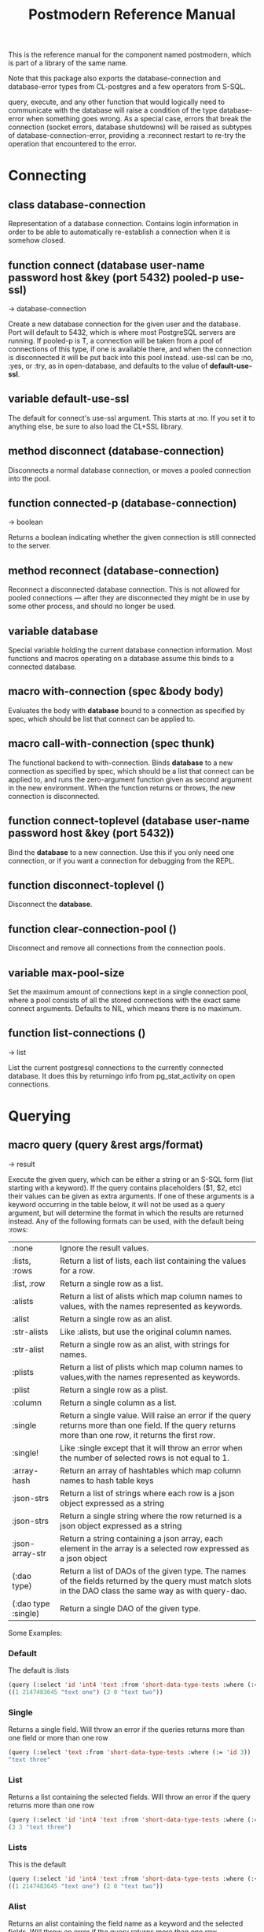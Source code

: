 #+TITLE: Postmodern Reference Manual
#+OPTIONS: num:nil
#+HTML_HEAD: <link rel="stylesheet" type="text/css" href="style.css" />
#+HTML_HEAD: <style>pre.src{background:#343131;color:white;} </style>
#+OPTIONS: ^:nil

This is the reference manual for the component named postmodern, which is part
of a library of the same name.

Note that this package also exports the database-connection and database-error
types from CL-postgres and a few operators from S-SQL.

query, execute, and any other function that would logically need to communicate
with the database will raise a condition of the type database-error when
something goes wrong. As a special case, errors that break the connection
(socket errors, database shutdowns) will be raised as subtypes of
database-connection-error, providing a :reconnect restart to re-try the
operation that encountered to the error.

* Connecting
  :PROPERTIES:
  :ID:       75c23b08-3840-4d28-8ced-978d10a629d5
  :CUSTOM_ID: connecting
  :END:
** class database-connection
   :PROPERTIES:
   :ID:       821e500c-5206-4f8b-a505-266d18faf8cb
   :CUSTOM_ID: dfc95b36-94d7-42ab-827b-8622f593e7f6
   :END:

Representation of a database connection. Contains login information in order to
be able to automatically re-establish a connection when it is somehow closed.

** function connect (database user-name password host &key (port 5432) pooled-p use-ssl)
   :PROPERTIES:
   :ID:       66e24327-bae9-4378-987c-ccdacc312ddf
   :CUSTOM_ID: d4aa3e04-ab90-4271-b3e7-60a48e4f2e49
   :END:
→ database-connection

Create a new database connection for the given user and the database. Port will
default to 5432, which is where most PostgreSQL servers are running. If
pooled-p is T, a connection will be taken from a pool of connections of this
type, if one is available there, and when the connection is disconnected it will
be put back into this pool instead. use-ssl can be :no, :yes, or :try, as in
open-database, and defaults to the value of *default-use-ssl*.

** variable *default-use-ssl*
   :PROPERTIES:
   :ID:       106f14f7-270e-4e27-a238-34c50b14e44b
   :CUSTOM_ID: e140fab3-b6fe-4e88-b9ca-241bbb64fce4
   :END:

The default for connect's use-ssl argument. This starts at :no. If you set it to
anything else, be sure to also load the CL+SSL library.

** method disconnect (database-connection)
   :PROPERTIES:
   :ID:       4c9746be-27ce-485c-b35e-d739e7def9c4
   :CUSTOM_ID: 9a1a03af-a67e-4419-9066-d79a81885f81
   :END:

Disconnects a normal database connection, or moves a pooled connection into the
pool.

** function connected-p (database-connection)
   :PROPERTIES:
   :ID:       d9f11a8d-3676-42e9-aee9-a544ef67df28
   :CUSTOM_ID: a660d0cc-4795-41df-b183-0ea31f6b6584
   :END:
→ boolean

Returns a boolean indicating whether the given connection is still connected to
the server.

** method reconnect (database-connection)
   :PROPERTIES:
   :ID:       6e117ba4-b3f7-48f3-9616-67e3c3e2b7e4
   :CUSTOM_ID: 426a8f5d-5dc7-4973-a1fc-11b488afcd82
   :END:

Reconnect a disconnected database connection. This is not allowed for pooled
connections ― after they are disconnected they might be in use by some other
process, and should no longer be used.

** variable *database*
   :PROPERTIES:
   :ID:       73c9e729-4db7-4ef3-a095-7b91a9db6238
   :CUSTOM_ID: 9b9cf868-214b-4026-8f80-25b23f445c91
   :END:

Special variable holding the current database connection information. Most
functions and macros operating on a database assume this binds to a connected
database.

** macro with-connection (spec &body body)
   :PROPERTIES:
   :ID:       c5d5b7f9-9555-4a0e-b691-1b10742e482d
   :CUSTOM_ID: 056d4921-c834-4655-a487-83314f22da42
   :END:

Evaluates the body with *database* bound to a connection as specified by spec,
which should be list that connect can be applied to.

** macro call-with-connection (spec thunk)
   :PROPERTIES:
   :ID:       476f90d8-15ac-49fb-ac19-1dc3dfdfcef7
   :CUSTOM_ID: 0e0c03e9-7681-433f-ae75-8f06c9685221
   :END:

The functional backend to with-connection. Binds *database* to a new connection
as specified by spec, which should be a list that connect can be applied to, and
runs the zero-argument function given as second argument in the new environment.
When the function returns or throws, the new connection is disconnected.

** function connect-toplevel (database user-name password host &key (port 5432))
   :PROPERTIES:
   :ID:       ffab8aae-0ed7-4466-a68d-fc90d2e36dbe
   :CUSTOM_ID: a74be5d0-9b86-4c15-b738-76cd92908d25
   :END:

Bind the *database* to a new connection. Use this if you only need one
connection, or if you want a connection for debugging from the REPL.

** function disconnect-toplevel ()
   :PROPERTIES:
   :ID:       f5819286-2754-468d-bfdd-e4ee06b877e3
   :CUSTOM_ID: a63f929c-805d-42d5-8fbe-f1c01e62b50a
   :END:

Disconnect the *database*.

** function clear-connection-pool ()
   :PROPERTIES:
   :ID:       04d09496-6a7b-4794-a204-8667f3b69011
   :CUSTOM_ID: 56c370e4-8f4e-414a-82b6-ae4408fc0b61
   :END:

Disconnect and remove all connections from the connection pools.

** variable *max-pool-size*
   :PROPERTIES:
   :ID:       92ab48e3-bf8f-4327-8d9c-69b6c168f94e
   :CUSTOM_ID: 97aa1ebb-ef91-4254-a6b7-bfcd8128ad96
   :END:

Set the maximum amount of connections kept in a single connection pool, where a
pool consists of all the stored connections with the exact same connect
arguments. Defaults to NIL, which means there is no maximum.

** function list-connections ()
   :PROPERTIES:
   :ID:       1410d2f2-3f68-4e3d-947b-46167ecf1d37
   :CUSTOM_ID: 09583f9a-388a-400a-bb3c-d118242508c8
   :END:
→ list

List the current postgresql connections to the currently connected database. It
does this by returningo info from pg_stat_activity on open connections.
* Querying
  :PROPERTIES:
  :ID:       e5e99216-0a15-4de8-b1d9-21bdcdf378fa
  :CUSTOM_ID: querying
  :END:
** macro query (query &rest args/format)
   :PROPERTIES:
   :ID:       0f8ab85f-b592-4648-8936-d16abce50faa
   :CUSTOM_ID: 5a8c24fb-6d7b-4952-8520-b5e8ea98dd77
   :END:
→ result

Execute the given query, which can be either a string or an S-SQL form
(list starting with a keyword). If the query contains placeholders ($1, $2, etc)
their values can be given as extra arguments. If one of these arguments
is a keyword occurring in the table below, it will not be used as a query
argument, but will determine the format in which the results are returned
instead. Any of the following formats can be used, with the default being :rows:

| :none	             | Ignore the result values.                                                                                                                                |
| :lists, :rows       | 	Return a list of lists, each list containing the values for a row.                                                                                     |
| :list, :row         | 	Return a single row as a list.                                                                                                                         |
| :alists	           | Return a list of alists which map column names to values, with the names represented as keywords.                                                        |
| :alist	            | Return a single row as an alist.                                                                                                                         |
| :str-alists         | 	Like :alists, but use the original column names.                                                                                                       |
| :str-alist	        | Return a single row as an alist, with strings for names.                                                                                                 |
| :plists	           | Return a list of plists which map column names to values,with the names represented as keywords.                                                         |
| :plist	            | Return a single row as a plist.                                                          |
| :column	           | Return a single column as a list.                 |
| :single	           | Return a single value. Will raise an error if the query returns more than one field. If the query returns more than one row, it returns the first row. |
| :single!	          | Like :single except that it will throw an error when the number of selected rows is not equal to 1.  |
 | :array-hash         | Return an array of hashtables which map column names to hash table keys     |
    | :json-strs          | Return a list of strings where each row is a json object expressed as a string  |
    | :json-strs          | Return a single string where the row returned is a json object expressed as a string           |
    | :json-array-str     | Return a string containing a json array, each element in the array is a selected row expressed as a json object |
| (:dao type)	       | Return a list of DAOs of the given type. The names of the fields returned by the query must match slots in the DAO class the same way as with query-dao. |
| (:dao type :single) | 	Return a single DAO of the given type. |

Some Examples:
*** Default
The default is :lists
#+BEGIN_SRC lisp
(query (:select 'id 'int4 'text :from 'short-data-type-tests :where (:< 'id 3)))
((1 2147483645 "text one") (2 0 "text two"))
#+END_SRC
*** Single
Returns a single field. Will throw an error if the queries returns more than one field or more than one row
#+BEGIN_SRC lisp
(query (:select 'text :from 'short-data-type-tests :where (:= 'id 3)) :single)
"text three"
#+END_SRC
*** List
Returns a list containing the selected fields. Will throw an error if the query returns more than one row
#+BEGIN_SRC lisp
(query (:select 'id 'int4 'text :from 'short-data-type-tests :where (:= 'id 3)) :list)
(3 3 "text three")
#+END_SRC
*** Lists
This is the default
#+BEGIN_SRC lisp
(query (:select 'id 'int4 'text :from 'short-data-type-tests :where (:< 'id 3)) :lists)
((1 2147483645 "text one") (2 0 "text two"))
#+END_SRC
*** Alist
Returns an alist containing the field name as a keyword and the selected fields. Will throw an error if the query returns more than one row.
#+BEGIN_SRC lisp
(query (:select 'id 'int4 'text :from 'short-data-type-tests :where (:= 'id 3)) :alist)
((:ID . 3) (:INT4 . 3) (:TEXT . "text three"))
#+END_SRC
*** Str-alist
Returns an alist containing the field name as a lower case string and the selected fields. Will throw an error if the query returns more than one row.
#+BEGIN_SRC lisp
(query (:select 'id 'int4 'text :from 'short-data-type-tests :where (:= 'id 3)) :str-alist)
(("id" . 3) ("int4" . 3) ("text" . "text three"))
#+END_SRC

*** Alists
Returns a list of alists containing the field name as a keyword and the selected fields.
#+BEGIN_SRC lisp
(query (:select 'id 'int4 'text :from 'short-data-type-tests :where (:< 'id 3)) :alists)
(((:ID . 1) (:INT4 . 2147483645) (:TEXT . "text one"))
 ((:ID . 2) (:INT4 . 0) (:TEXT . "text two")))
#+END_SRC
*** Str-alists
Returns a list of alists containing the field name as a lower case string and the selected fields.
#+BEGIN_SRC lisp
(query (:select 'id 'int4 'text :from 'short-data-type-tests :where (:< 'id 3)) :str-alists)
((("id" . 1) ("int4" . 2147483645) ("text" . "text one"))
 (("id" . 2) ("int4" . 0) ("text" . "text two")))
#+END_SRC
*** Plist
Returns a plist containing the field name as a keyword and the selected fields. Will throw an error if the query returns more than one row.
#+BEGIN_SRC lisp
(query (:select 'id 'int4 'text :from 'short-data-type-tests :where (:= 'id 3)) :plist)
(:ID 3 :INT4 3 :TEXT "text three")
#+END_SRC
*** Plists
Returns a list of plists containing the field name as a keyword and the selected fields.
#+BEGIN_SRC lisp
(query (:select 'id 'int4 'text :from 'short-data-type-tests :where (:< 'id 3)) :plists)
((:ID 1 :INT4 2147483645 :TEXT "text one") (:ID 2 :INT4 0 :TEXT "text two"))
#+END_SRC
*** Array-hash
Returns a vector of hashtables where each hash table is a returned row from the query with field name as the key expressed as a lower case string.
#+BEGIN_SRC lisp
(query (:select 'id 'int4 'text :from 'short-data-type-tests :where (:< 'id 3)) :array-hash)
#(#<HASH-TABLE :TEST EQUAL :COUNT 3 {100D982B53}>
  #<HASH-TABLE :TEST EQUAL :COUNT 3 {100D982ED3}>)

(alexandria:hash-table-alist
  (aref
    (query (:select 'id 'int4 'text :from 'short-data-type-tests :where (:< 'id 3)) :array-hash)
    1))
(("text" . "text two") ("int4" . 0) ("id" . 2))
#+END_SRC
*** Dao
Returns a list of daos of the type specified
#+BEGIN_SRC lisp
(query (:select '* :from 'country) (:dao country))
(#<COUNTRY {1010464023}> #<COUNTRY {1010465CB3}>)

(query (:select '* :from 'country :where (:= 'name "Croatia")) (:dao country))
(#<COUNTRY {1010688943}>)
#+END_SRC
*** Column
Returns a list of field values of a single field. Will throw an error if more than one field is selected
#+BEGIN_SRC lisp
(query (:select 'id :from 'short-data-type-tests :where (:< 'id 3)) :column)
(1 2)

(query (:select 'id :from 'short-data-type-tests :where (:= 'id 3)) :column)
(3)
#+END_SRC
*** Json-strs
Return a list of strings where the row returned is a json object expressed as a string
#+BEGIN_SRC lisp
(query (:select 'id 'int4 'text :from 'short-data-type-tests :where (:< 'id 3)) :json-strs)
("{\"id\":1,\"int4\":2147483645,\"text\":\"text one\"}"
 "{\"id\":2,\"int4\":0,\"text\":\"text two\"}")
#+END_SRC
*** Json-str
Return a single string where the row returned is a json object expressed as a string
#+BEGIN_SRC lisp
(query (:select 'id 'int4 'text :from 'short-data-type-tests :where (:= 'id 3)) :json-str)
"{\"id\":3,\"int4\":3,\"text\":\"text three\"}"
#+END_SRC
*** Json-array-str
Return a string containing a json array, each element in the array is a selected row expressed as a json object
#+BEGIN_SRC lisp
(query (:select 'id 'int4 'text :from 'short-data-type-tests :where (:< 'id 3)) :json-array-str)
"[{\"id\":1,\"int4\":2147483645,\"text\":\"text one\"}, {\"id\":2,\"int4\":0,\"text\":\"text two\"}]"
#+END_SRC
*** Second value returned
If the database returns information about the amount rows that were affected,
such as with updating or deleting queries, this is returned as a second value.

** macro execute (query &rest args)
   :PROPERTIES:
   :ID:       b494a547-353c-4de4-8071-e8703a62b919
   :CUSTOM_ID: 71106869-4169-49c8-ba7d-ce6b9fc7d780
   :END:

Execute a query, ignore the results. So, in effect, Like a query called with
format :none. Returns the amount of affected rows as its first returned value.
(Also returns this amount as the second returned value, but use of this is
deprecated.)

** macro doquery (query (&rest names) &body body)
   :PROPERTIES:
   :ID:       db023195-6f0f-446d-9188-0886d895202b
   :CUSTOM_ID: 66aa9f57-ac8a-4457-9891-3453682518e0
   :END:

Execute the given query (a string or a list starting with a keyword), iterating
over the rows in the result. The body will be executed with the values in the
row bound to the symbols given in names. To iterate over a parameterised query,
one can specify a list whose car is the query, and whose cdr contains the
arguments. For example:
#+BEGIN_SRC lisp
(doquery (:select 'name 'score :from 'scores) (n s)
  (incf (gethash n *scores*) s))

(doquery ((:select 'name :from 'scores :where (:> 'score '$1)) 100) (name)
  (print name))
#+END_SRC

** macro prepare (query &optional (format :rows))
   :PROPERTIES:
   :ID:       0daaa786-45e9-4853-934c-e1499b4c87f0
   :CUSTOM_ID: 625b6ade-7b09-49dc-b288-78c550b25d83
   :END:
→ function

Wraps a query into a function that can be used as the interface to a prepared
statement. The given query (either a string or an S-SQL form) may contain
placeholders, which look like $1, $2, etc. The resulting function takes one
argument for every placeholder in the query, executes the prepared query, and
returns the result in the format specified. (Allowed formats are the same as for
query.)

For queries that have to be run very often, especially when they are complex,
it may help performance since the server only has to plan them once. See the [[http://www.postgresql.org/docs/current/static/sql-prepare.html][
PostgreSQL manual]] for details.

In some cases, the server will complain about not being able to deduce the type
of the arguments in a statement. In that case you should add type declarations
(either with the PostgreSQL's CAST SQL-conforming syntax or
historical :: syntax, or with S-SQL's :type construct) to help it out.

Note that it will attempt to automatically reconnect if
database-connection-error, or admin-shutdown. It will reset prepared statements
triggering an invalid-sql-statement-name error. It will overwrite old prepared
statements triggering a duplicate-prepared-statement error.

** macro defprepared (name query &optional (format :rows))
   :PROPERTIES:
   :ID:       d95a6214-b951-4fcd-96ab-a0c40d62ee2b
   :CUSTOM_ID: b2ed5fb5-d5f5-4425-b30e-5c40a2997eee
   :END:
→ function

This is the macro-style variant of prepare. It is like prepare, but gives the
function a name which now becomes a top-level function for the prepared
statement. The name should not a string but may be quoted.

** macro defprepared-with-names (name (&rest args) (query &rest query-args) &optional (format :rows))
   :PROPERTIES:
   :ID:       b29f3cc1-4af4-4619-9817-ecbc06d98d51
   :CUSTOM_ID: 73823e7b-1fc5-40b2-908f-cec99ac1bc9e
   :END:

Like defprepared, but allows to specify names of the function arguments in a
lambda list as well as arguments supplied to the query.
#+BEGIN_SRC lisp
(defprepared-with-names user-messages (user &key (limit 10))
  ("select * from messages
    where user_id = $1
    order by date desc
    limit $2" (user-id user) limit)
  :plists)
#+END_SRC

** macro with-transaction ((&optional name isolation-level) &body body)
   :PROPERTIES:
   :ID:       29d50700-9459-4e40-baaa-efafc7fbe0cf
   :CUSTOM_ID: 453612e6-2835-41b2-8305-01b6b5473138
   :END:

Execute the given body within a database transaction, committing it when the
body exits normally, and aborting otherwise. An optional name and/or
isolation-level can be given to the transaction. The name can be used to
force a commit or abort before the body unwinds. The isolation-level
will set the isolation-level used by the transaction.

You can specify the following isolation levels in postmodern transactions:

- :read-committed-rw (read committed with read and write)
- :read-committed-ro (read committed with read only)
- :repeatable-read-rw (repeatable read with read and write)
- :repeatable-read-ro (repeatable read with read only)
- :serializable (serializable with reand and write)

Sample usage where "george" is just the name given to the transaction (not
quoted or a string) and ... simply indicates other statements would be
expected here:
#+BEGIN_SRC lisp
(with-transaction ()
  (execute (:insert-into 'test-data :set 'value 77))
  ...)

(with-transaction (george)
  (execute (:insert-into 'test-data :set 'value 22))
  ...)

(with-transaction (george :read-committed-rw)
  (execute (:insert-into 'test-data :set 'value 33))
  (query (:select '* :from 'test-data))
  ...)

(with-transaction (:serializable)
  (execute (:insert-into 'test-data :set 'value 44))
  ...)
#+END_SRC

Further discussion of transactions and isolation levels can found at
[[file:isolation-notes.html][isolation-notes.html]] in the doc directory.

** function commit-transaction (transaction)
   :PROPERTIES:
   :ID:       c5f3a2df-ebef-4180-af02-f54921552736
   :CUSTOM_ID: 10b5d3e9-b174-4f02-8c47-6eb3430e60fe
   :END:

Immediately commit an open transaction.

** function abort-transaction (transaction)
   :PROPERTIES:
   :ID:       6c705c87-8bd9-41cd-b63a-7ef67d5691f6
   :CUSTOM_ID: 58a7459f-a1f4-4797-83b5-8b5257ca2cf7
   :END:

Roll back the given transaction, but the transaction
block is still active. Thus calling abort-transaction in the middle of a
transaction does not end the transaction. Any subsequent statements will still
be executed. Per the Postgresql documentation: ABORT rolls back the current
transaction and causes all the updates made by the transaction to be discarded.
This command is identical in behavior to the standard SQL command ROLLBACK, and
is present only for historical reasons..

** function rollback-transaction (transaction)

Roll back the given transaction, but the transaction
block is still active. Thus calling abort-transaction in the middle of a
transaction does not end the transaction. Any subsequent statements will still
be executed. Per the Postgresql documentation: this rolls back the current
transaction and causes all the updates made by the transaction to be discarded.

** macro with-savepoint (name &body body)
   :PROPERTIES:
   :ID:       2b3980a2-969c-4376-92aa-ce9ee5867b6c
   :CUSTOM_ID: 5899097b-a5fb-4b7a-961b-3c65a95f81d4
   :END:

Can only be used within a transaction. Establishes a savepoint with the given
name at the start of body, and binds the same name to a handle for that
savepoint. The body is executed and, at the end of body, the savepoint is
released, unless a condition is thrown, in which case it is rolled back.
Execute the body within a savepoint, releasing savepoint when the body exits
normally, and rolling back otherwise. NAME is both the variable that can be
used to release or rolled back before the body unwinds, and the SQL name of the
savepoint.

The following example demonstrates with-savepoint, rollback-savepoint and
release-savepoint.

#+BEGIN_SRC lisp
(execute (:create-table test-data ((value :type integer))))

(defun test12 (x &optional (y nil))
  (with-logical-transaction (lt1 :read-committed-rw)
    (execute (:insert-into 'test-data :set 'value 0))
    (with-savepoint sp1
      (execute (:insert-into 'test-data :set 'value 1))
      (format t "1-1. ~a Savepoint-name ~a~%" (query "select * from test_data")
              (pomo::savepoint-name sp1))
      (if (< x 0)
          (rollback-savepoint sp1)
          (release-savepoint sp1))
      (format t "1-2. ~a~%" (query "select * from test_data")))
    (with-savepoint sp2
      (execute (:insert-into 'test-data :set 'value 2))
      (format t "2-1. ~a Savepoint-name ~a~%" (query "select * from test_data")
              (pomo::savepoint-name sp2))
      (with-savepoint sp3
        (execute (:insert-into 'test-data :set 'value 3))
        (format t "3-1. ~a Savepoint-name ~a~%" (query "select * from test_data")
                (pomo::savepoint-name sp3))
        (if (> x 0)
            (rollback-savepoint sp3)
            (release-savepoint sp3))
        (format t "3-2. ~a~%" (query "select * from test_data"))
        (when y (rollback-savepoint sp2))
        (format t "3-3. ~a~%" (query "select * from test_data")))
      (if (= x 0)
          (rollback-savepoint sp2)
          (release-savepoint sp2))
      (format t "2-2. ~a~%" (query "select * from test_data")))
    (format t "4. ~a~%" (query "select * from test_data"))
    (when (string= y "abrt")
      (abort-transaction lt1))
    (format t "5. ~a~%" (query "select * from test_data"))))
#+END_SRC

** function release-savepoint (savepoint)
   :PROPERTIES:
   :ID:       1d876de8-f717-4a15-a222-18aa4c344583
   :CUSTOM_ID: a6d99838-ed98-4839-ac13-c03ecbfd6f96
   :END:

Immediately release a savepoint, commiting its results.

** function rollback-savepoint (savepoint)
   :PROPERTIES:
   :ID:       a19e709e-b574-4494-bb79-aa788fcc0200
   :CUSTOM_ID: 1f84633f-e567-42c6-bcfc-2167dad89165
   :END:

Immediately roll back a savepoint, aborting the results.

** method commit-hooks (transaction-or-savepoint), setf (commit-hooks transaction-or-savepoint)
   :PROPERTIES:
   :ID:       c297fecf-bcb8-451c-bd91-22892d04c96d
   :CUSTOM_ID: 919494ae-625f-4f63-b271-6cc5d0b16549
   :END:

An accessor for the transaction or savepoint's list of commit hooks, each of
which should be a function with no required arguments. These functions will be
executed when a transaction is committed or a savepoint released.

** function abort-hooks (transaction-or-savepoint), setf (abort-hooks transaction-or-savepoint)
   :PROPERTIES:
   :ID:       7dd2980a-9f3d-4bff-a1f5-0745adecba24
   :CUSTOM_ID: 94700fa6-1f29-4c0f-86ad-487e640933b9
   :END:

An accessor for the transaction or savepoint's list of abort hooks, each of
which should be a function with no required arguments. These functions will be
executed when a transaction is aborted or a savepoint rolled back (whether via a
non-local transfer of control or explicitly by either abort-transaction or
rollback-savepoint).

** variable *isolation-level*
   :PROPERTIES:
   :ID:       01275b50-0fa5-4b2f-968f-c360bc3efde0
   :CUSTOM_ID: 44dac415-f1b2-4f01-bb05-a31c6c977b4c
   :END:

The transaction isolation level currently in use. Defaults to :read-committed-rw

You can specify the following isolation levels in postmodern transactions:

- :read-committed-rw (read committed with read and write)
- :read-committed-ro (read committed with read only)
- :repeatable-read-rw (repeatable read with read and write)
- :repeatable-read-ro (repeatable read with read only)
- :serializable (serializable with reand and write)


** macro with-logical-transaction ((&optional name isolation-level) &body body)
   :PROPERTIES:
   :ID:       355157ce-0f0c-4f9a-9be0-cfd12fd7bea0
   :CUSTOM_ID: 5fdcafe3-5da4-48ee-8bb0-8567c7e00837
   :END:

Executes body within a with-transaction form if no transaction is currently
in progress, otherwise simulates a nested transaction by executing it
within a with-savepoint form. The transaction or savepoint is bound to name
if one is supplied. The isolation-level will set the isolation-level used by the
transaction.

You can specify the following isolation levels in postmodern transactions:

- :read-committed-rw (read committed with read and write)
- :read-committed-ro (read committed with read only)
- :repeatable-read-rw (repeatable read with read and write)
- :repeatable-read-ro (repeatable read with read only)
- :serializable (serializable with reand and write)

For more information see [[file:isolation-notes.html][isolation-notes]]

Sample usage where "george" is just the name given to the transaction (not
quoted or a string) and ... simply indicates other statements would be
expected here:

#+BEGIN_SRC lisp
(with-logical-transaction ()
  (execute (:insert-into 'test-data :set 'value 77))
  ...)

(with-logical-transaction (george)
  (execute (:insert-into 'test-data :set 'value 22))
  ...)

(with-logical-transaction (george :read-committed-rw)
  (execute (:insert-into 'test-data :set 'value 33))
  ...)

(with-logical-transaction (:serializable)
  (execute (:insert-into 'test-data :set 'value 44))
  ...)
#+END_SRC

** function abort-logical-transaction (transaction-or-savepoint)
   :PROPERTIES:
   :ID:       196ef5b0-9c58-4f28-9766-e37334448d3c
   :CUSTOM_ID: 7d237c64-5c3e-44a6-8b7c-6eecc4379b71
   :END:

Roll back the given logical transaction, regardless of whether it is an actual
transaction or a savepoint.

** function commit-logical-transaction (transaction-or-savepoint)
   :PROPERTIES:
   :ID:       33fd01cd-603f-48e0-a2d9-1433d9b7f4db
   :CUSTOM_ID: ae0f0c99-0bda-491e-99a5-3a61e0a86166
   :END:

Commit the given logical transaction, regardless of whether it is an actual
transaction or a savepoint.

** variable *current-logical-transaction*
   :PROPERTIES:
   :ID:       2a5d91c2-f990-4a3c-a775-5e1fd539fee8
   :CUSTOM_ID: bf78478f-92a2-4162-963d-b4e101b23154
   :END:

This is bound to the current transaction-handle or savepoint-handle instance
representing the innermost open logical transaction.

** macro ensure-transaction (&body body)
   :PROPERTIES:
   :ID:       34881db5-1c47-444e-bb55-bb6249d4764c
   :CUSTOM_ID: 6ad767b2-75b7-48ee-a260-6caece5bad62
   :END:

Ensures that body is executed within a transaction, but does not begin a new
transaction if one is already in progress.

** macro ensure-transaction-with-isolation-level (isolation-level &body body)
   :PROPERTIES:
   :ID:       dba390df-3c75-4d4c-b8c9-79af3f763914
   :CUSTOM_ID: 9ca2ed2b-60ea-4e34-b370-a4f54c1f1dcd
   :END:

Executes body within a with-transaction form if and only if no transaction is
already in progress. This adds the ability to specify an isolation level other
than the current default

* Helper functions for Prepared Statements
  :PROPERTIES:
  :ID:       d4846b02-aa2f-4e44-9294-7e5811e61e6c
  :CUSTOM_ID: prepared-statement-helper-functions
  :END:

** defparameter *allow-overwriting-prepared-statements*
   :PROPERTIES:
   :ID:       ca5ba066-3d35-4bb1-97b1-c22436c1bc6d
   :CUSTOM_ID: 533331a5-6780-41bd-9ae8-2efac3a3c2c2
   :END:

When set to t, ensured-prepared will overwrite prepared statements having the
same name if the query statement itself in the postmodern meta connection is
different than the query statement provided to ensure-prepared.

** function prepared-statement-exists-p (name)
   :PROPERTIES:
   :ID:       a9d22ab2-b849-475c-b325-a91638aed7a0
   :CUSTOM_ID: 7ca58f04-2ad5-4896-b8c2-b13b276b4f5b
   :END:
→ boolean
This returns t if the prepared statement exists in the current postgresql
session, otherwise nil.

** function list-prepared-statements (&optional (names-only nil))
   :PROPERTIES:
   :ID:       0028b494-ebd0-40ca-ac31-a4ae7b598609
   :CUSTOM_ID: 3788ef72-d6a7-4e3b-acad-3f2608914dfb
   :END:
→ list

This is syntactic sugar. It runs a query that lists the prepared statements in
the session in which the function is run. If the names-only parameter is set
to t, it will only return a list of the names of the prepared statements.

** function drop-prepared-statement (statement-name &key (location :both) (database *database*))
   :PROPERTIES:
   :ID:       7ce9f5ff-3750-4359-9850-e9a23b0a279a
   :CUSTOM_ID: 7ec6297f-85a7-419e-a9d4-8f6e2ceb9559
   :END:

The statement name can be a string or quoted symbol.

Prepared statements are stored both in the meta slot in the postmodern
connection and in postgresql session information. In the case of prepared
statements generated with defprepared, there is also a lisp function with
the same name.

If you know the prepared statement name, you can delete the prepared statement
from both locations (the default behavior), just from postmodern by passing
:postmodern to the location key parameter or just from postgresql by passing
:postgresql to the location key parameter.

If you pass the name 'All' as the statement name, it will
delete all prepared statements.

The default behavior is to also remove any lisp function of the same name.
This behavior is controlled by the remove-function key parameter.

** function list-postmodern-prepared-statements (&optional (names-only nil))
   :PROPERTIES:
   :ID:       3350ba3c-2389-44d7-af61-a7b2193794f4
   :CUSTOM_ID: b6049a3a-55a2-44be-9dc0-1af2849e2128
   :END:
→ list

List the prepared statements that postmodern has put in the meta slot in the
connection. It will return a list of alists of form:
  ((:NAME . \"SNY24\")
  (:STATEMENT . \"(SELECT name, salary FROM employee WHERE (city = $1))\")
  (:PREPARE-TIME . #<TIMESTAMP 25-11-2018T15:36:43,385>)
  (:PARAMETER-TYPES . \"{text}\") (:FROM-SQL)

If the names-only parameter is set to t, it will only return a list of
the names of the prepared statements.

** function find-postgresql-prepared-statement (name)
   :PROPERTIES:
   :ID:       72bb535d-6a0c-4f59-a00d-fdcb5d84680b
   :CUSTOM_ID: 06ea4b19-3d57-4f08-b92d-d477bf61c456
   :END:
→ string

Returns the specified named prepared statement (if any) that postgresql has for
this session and placed in the meta slot in the connection.

** function find-postmodern-prepared-statement (name)
   :PROPERTIES:
   :ID:       4eb910d7-0fbe-48a2-9002-8075050c937d
   :CUSTOM_ID: b728be40-afaf-45d3-849c-3b7e27b3b0c1
   :END:
→ string

Returns the specified named prepared statement (if any) that postmodern has put
in the meta slot in the connection. Note that this is the statement itself, not
the name.

** function reset-prepared-statement (condition)
   :PROPERTIES:
   :ID:       96e37531-56dd-4580-9fdc-d0e2bb3fbebc
   :CUSTOM_ID: 967c2e66-3ec9-4e07-9de9-1a06d758ac27
   :END:
→ restart

If you have received an invalid-prepared-statement error but the prepared
statement is still in the meta slot in the postmodern connection, this will try
to regenerate the prepared statement at the database connection level and
restart the connection.

** function get-pid ()
   :PROPERTIES:
   :ID:       92d74162-757f-449d-a52a-5c9daa20c5f0
   :CUSTOM_ID: a172b4cb-826f-4bcf-9c50-70676bb7599a
   :END:
→ integer

Get the process id used by postgresql for this connection.

** function get-pid-from-postmodern ()
   :PROPERTIES:
   :ID:       693e7941-c239-406f-8870-566cbb5c9209
   :CUSTOM_ID: b0afcff9-dfa9-466a-a3a2-06b189eac23a
   :END:
→ integer

Get the process id used by postgresql for this connection, but get it from the
postmodern connection parameters.

** function cancel-backend (pid)
   :PROPERTIES:
   :ID:       09b6f356-9e36-4de6-8c74-58331bfea8de
   :CUSTOM_ID: 10b17274-a4d8-4805-adbe-b7386fe28cfb
   :END:

Polite way of terminating a query at the database (as opposed to calling
close-database). This is slower than (terminate-backend pid) and does not
always work.

** function terminate-backend (pid)
   :PROPERTIES:
   :ID:       d8baac2e-115a-485d-b212-02ae397e5117
   :CUSTOM_ID: 203185f5-030c-48e7-8767-e765ac96f8cb
   :END:

Less polite way of terminating at the database (as opposed to calling
close-database). Faster than (cancel-backend pid) and more reliable.
* Database Management
  :PROPERTIES:
  :CUSTOM_ID: database-management
  :END:

** function create-database (database-name &key (encoding "UTF8") (connection-limit -1) owner limit-public-access comment collation template)
   :PROPERTIES:
   :CUSTOM_ID: c3da07c5-73e2-407c-a4cf-155b3ae416b2
   :END:

Creates a basic database. Besides the obvious database-name parameter, you
can also use key parameters to set encoding (defaults to UTF8), owner,
connection-limit (defaults to no limit)). If limit-public-access is set to t,
then only superuser roles or roles with explicit access to this database will
be able to access it. See [[#roles]].

If collation is set, the assumption is that template0 needs to be used as the base
of the database rather than template1 which may contain encoding specific or locale
specific data.
#+BEGIN_SRC lisp
(create-database 'testdb :limit-public-access t
                         :comment "This database is for testing silly theories")
#+END_SRC
** function drop-database (database)
   :PROPERTIES:
   :CUSTOM_ID: database-management
   :END:

Drop the specified database. The database parameter can be a string or a
symbol. Note: Only the owner of a database (or superuser) can drop a database
and there cannot be any current connections to the database.
[[#database-information][See Database information below for information specific functions]
* Database access objects
  :PROPERTIES:
  :ID:       8e7cee8c-f2b9-4569-bf65-e8f3d2f9e31b
  :CUSTOM_ID: daos
  :END:
Postmodern contains a simple system for defining CLOS classes that represent
rows in the database. This is not intended as a full-fledged object-relational
magic system ― while serious ORM systems have their place, they are notoriously
hard to get right, and are outside of the scope of a humble SQL library like
this.

** metaclass dao-class
   :PROPERTIES:
   :ID:       bbf28a59-551a-4805-b2f6-b2d0bd8feaf3
   :CUSTOM_ID: d1d4b5c3-8c21-478e-8ac1-404e4ffdbec5
   :END:
You can work directly with the database or you can use a simple
database-access-class (aka dao) which would cover all the fields in a row.

Postmodern allows you to have a relatively simple but straight forward matching
of clos classes to a database table. At the heart of Postmodern's DAO system is
the dao-class metaclass. It allows you to define classes for your
database-access objects as regular CLOS classes. Some of the slots in these
classes will refer to columns in the database.

To specify that a slot refers to a column, give it a :col-type option containing
an S-SQL type expression (useful if you want to be able to derive a table
definition from the class definition), or simply a :column option with value T.
Such slots can also take a :col-default option, used to provide a database-side
default value as an S-SQL expression. You can use the :col-name initarg (whose
unevaluated value will be passed to to-sql-name) to specify the slot's column's
name.

DAO class definitions support two extra class options: :table-name to give the
name of the table that the class refers to (defaults to the class name),
and :keys to provide a set of primary keys for the table if they have not been
specified in a single column. If more than one key is provided, this creates a
multi-column primary key and all keys must be specified when using operations
such as update-dao and get-dao. When no primary keys are defined, operations
such as update-dao and get-dao will not work.

IMPORTANT: Class finalization for a dao class instance are wrapped with a thread
lock. However, any time you are using threads and a class that inherits from
other classes, you should ensure that classes are finalized before you start
generating threads that create new instances of that class.

The (or db-null integer) form is used to indicate a column can have NULL values
otherwise the column will be treated as NOT NULL.

Simple example:
#+BEGIN_SRC lisp
(defclass users ()
  ((name :col-type string :initarg :name :accessor name)
   (creditcard :col-type (or db-null integer) :initarg :card :col-default :null)
   (score :col-type bigint :col-default 0 :accessor score))
  (:metaclass dao-class)
  (:keys name))
#+END_SRC
In this case the name of the users will be treated as the primary key and the
database table is assumed to be users. (It might be worth noting that "user" is
a reserved word for Postgresql and using reserved words, while possible using
quotes, is generally not worth the additional trouble they cause.)

The name and score slots cannot be null, but the creditcard slot can be null
and actually defaults to null. The :col-default :null specification ensures that
the default in the database for this field is null, but it does not bound the
slot to a default form. Thus, making an instance of the class without
initializing this slot will leave it in an unbound state.

An example of a class where the keys are set as multiple column keys is here:
#+BEGIN_SRC lisp
(defclass points ()
  ((x :col-type integer :initarg :x
      :reader point-x)
   (y :col-type integer :initarg :y
      :reader point-y)
   (value :col-type integer :initarg :value
          :accessor value))
  (:metaclass dao-class)
  (:keys x y))
#+END_SRC

In this case, retrieving a points record would look like the following where
12 and 34 would be the values you are looking to find in the x column and y
column respectively.:

#+BEGIN_SRC lisp
(get-dao 'points 12 34)
#+END_SRC

Now look at a slightly more complex example.
#+BEGIN_SRC lisp
(defclass country ()
  ((id :col-type integer :col-identity t :accessor id)
   (name :col-type string :col-unique t :check (:<> 'name "")
         :initarg :name :reader country-name)
   (inhabitants :col-type integer :initarg :inhabitants
                :accessor country-inhabitants)
   (sovereign :col-type (or db-null string) :initarg :sovereign
              :accessor country-sovereign)
   (region-id :col-type integer :col-references ((regions id))
              :initarg :region-id :accessor region-id))
  (:documentation "Dao class for a countries record.")
  (:metaclass dao-class)
  (:table-name countries))
#+END_SRC
In this example we have an id column which is specified to be an identity column.
Postgresql will automatically generate a sequence of of integers and this will
be the primary key.

We have a name column which is specified as unique and is not null.

We have a region-id column which references the id column in the regions table.
This is a foreign key constraint and Postgresql will not accept inserting a
country into the database unless there is an existing region table with an id
that matches this number. Postgresql will also not allow deleting a region if
there are countries that reference that region's id. If we wanted Postgresql to
delete countries when regions are deleted, that column would be specified as:
#+BEGIN_SRC lisp
   (region-id :col-type integer :col-references ((regions id) :cascade)
     :initarg :region-id :accessor region-id)
#+END_SRC
Now you can see why the double parens.

We also specified that the table name is not "country" but "countries".
(Some style guides recommend that table names be plural and references to rows
be singular.)

When inheriting from DAO classes, a subclass' set of columns also contains all
the columns of its superclasses. The primary key for such a class is the union
of its own keys and all the keys from its superclasses. Classes inheriting from
DAO classes should probably always use the dao-class metaclass themselves.

When a DAO is created with make-instance, the :fetch-defaults keyword argument
can be passed, which, when T, will cause a query to fetch the default values for
all slots that refers to columns with defaults and were not bound through
initargs. In some cases, such as serial and identity columns, which have an
implicit default, this will not work. You can work around this by creating
your own sequence, e.g. "my_sequence", and defining a (:nextval "my_sequence")
default.

Finally, DAO class slots can have an option :ghost t to specify them as ghost
slots. These are selected when retrieving instances, but not written when
updating or inserting, or even included in the table definition. The only known
use for this to date is for creating the table with (oids=true), and specify a
slot like this:
#+BEGIN_SRC lisp
(oid :col-type integer :ghost t :accessor get-oid)
#+END_SRC

** Out of Sync Dao Objects
   :PROPERTIES:
   :CUSTOM_ID: 9027b960-0a1a-4b64-a621-d1d4ab2906f0
   :END:
What Happens when dao classes are out of sync with the database table?
Let's establish our baseline
#+BEGIN_SRC lisp
(defclass test-data ()
    ((id :col-type serial :initarg :id :accessor test-id)
     (a :col-type (or (varchar 100) db-null) :initarg :a :accessor test-a)
     (b :col-type boolean :col-default nil :initarg :b :accessor test-b)
     (c :col-type integer :col-default 0 :initarg :c :accessor test-c)
     (d :col-type numeric :col-default 0.0 :initarg :d :accessor test-d))
    (:metaclass dao-class)
    (:table-name dao-test)
    (:keys id))

#<DAO-CLASS S-SQL-TESTS::TEST-DATA>

(execute (dao-table-definition 'test-data))
#+END_SRC

Now we define a class that uses the same table, but does not have all the columns.
#+BEGIN_SRC lisp
(defclass test-data-short ()
  ((id :col-type serial :initarg :id :accessor test-id)
   (a :col-type (or (varchar 100) db-null) :initarg :a :accessor test-a))
  (:metaclass dao-class)
  (:table-name dao-test)
  (:keys id))
#+END_SRC

We create an instance of the shortened class and try to save it, then
check the results.
#+BEGIN_SRC lisp
(let ((dao (make-instance 'test-data-short :a "first short")))
       (save-dao dao))

(query (:select '* :from 'dao-test) :alists)
(((:ID . 1) (:A . "first short") (:B) (:C . 0) (:D . 0)))
#+END_SRC

It was a successful save, and we see that the missing columns took their
default values.

Now we define a shortened class, but the a slot is now numeric or null
instead of a string and try to save it and check it.
#+BEGIN_SRC lisp
(defclass test-data-short-wrong-1 ()
  ((id :col-type serial :initarg :id :accessor test-id)
   (a :col-type (or numeric db-null) :initarg :a :accessor test-a))
  (:metaclass dao-class)
  (:table-name dao-test)
  (:keys id))

  (let ((dao (make-instance 'test-data-short-wrong-1 :a 12.75)))
       (save-dao dao))

(query (:select '* :from 'dao-test) :alists)

(((:ID . 1) (:A . "first short") (:B) (:C . 0) (:D . 0))
 ((:ID . 2) (:A . "12.75") (:B) (:C . 0) (:D . 0))
#+END_SRC

Notice that the 12.75 has been converted into a string when it was saved.
Postgresql did this automatically. Anything going into a text or varchar
column will be converted to a string.

Now we will go the other way and define a dao with the right number
of columns, but col d is a string when the database expects a numeric
and check that.
#+BEGIN_SRC lisp
(defclass test-data-d-string ()
    ((id :col-type serial :initarg :id :accessor test-id)
     (a :col-type (or (varchar 100) db-null) :initarg :a :accessor test-a)
     (b :col-type boolean :col-default nil :initarg :b :accessor test-b)
     (c :col-type integer :col-default 0 :initarg :c :accessor test-c)
     (d :col-type text :col-default "" :initarg :d :accessor test-d))
    (:metaclass dao-class)
    (:table-name dao-test)
    (:keys id))

  (let ((dao (make-instance 'test-data-d-string :a "D string" :b nil :c 14
                            :d "Trying string")))
       (save-dao dao))

Database error 22P02: invalid input syntax for type numeric: "Trying string"
QUERY: INSERT INTO dao_test (d, c, b, a) VALUES (E'Trying string', 14, false, E'D string') RETURNING id
   [Condition of type DATA-EXCEPTION]

#+END_SRC
Ok. That threw a data exception. What happens if we try to force a numeric into
an integer column?
#+BEGIN_SRC lisp
(let ((dao (make-instance 'test-data-d-string :a "D string" :b nil :c 14.37
                            :d 18.78)))
       (save-dao dao))

Database error 22P02: invalid input syntax for type integer: "14.37"
   [Condition of type CL-POSTGRES-ERROR:DATA-EXCEPTION]

#+END_SRC
Ok. Postgresql is enforcing the types.
#+BEGIN_SRC lisp
(let ((dao (make-instance 'test-data-d-string :a "D string" :b nil :c 14
                            :d 18.78)))
       (save-dao dao))

(query (:select '* :from 'dao-test) :alists)
(((:ID . 1) (:A . "first short") (:B) (:C . 0) (:D . 0))
 ((:ID . 2) (:A . "12.75") (:B) (:C . 0) (:D . 0))
 ((:ID . 3) (:A . "D string") (:B) (:C . 14) (:D . 939/50)))
#+END_SRC

Notice that postmodern returned a ratio 939/50 for the numeric 18.78.

We have looked at saving daos. Now look at returning a dao from the database
where the dao definition is different than the table definition.
First checking to see if we can get a correct dao back.
#+BEGIN_SRC lisp
(get-dao 'test-data 3)
#<TEST-DATA {100C82AA33}>
#+END_SRC
Ok. That worked as expected.

Second using a shortened dao that is correct in type of columns, but
incorrect n the number of columns compared to the database table.
#+BEGIN_SRC lisp
(get-dao 'test-data-short 3)
No slot named b in class TEST-DATA-SHORT. DAO out of sync with table, or
incorrect query used.
   [Condition of type SIMPLE-ERROR]

Restarts:
 0: [RETRY] Retry SLIME REPL evaluation request.
 1: [*ABORT] Return to SLIME's top level.
 2: [ABORT] abort thread (#<THREAD "new-repl-thread" RUNNING {100C205083}>)

#+END_SRC
Not only did it throw an exception, but I needed to actually use an interrupt
from the repl to get back in operation. And then use (reconnect *database*).
Very Bad result.

THIS ERROR IS CONTROLLABLE BY THE VARIABLE *IGNORE-UNKNOWN-COLUMNS*

Now if we setf the default global variable *ignore-unknown-columns* to t
#+BEGIN_SRC lisp
(setf *ignore-unknown-columns* t)

(get-dao 'test-data-short 3)
#<TEST-DATA-SHORT {10054DFED3}>

(describe (get-dao 'test-data-short 3))
#<TEST-DATA-SHORT {100B249783}>
  [standard-object]

Slots with :INSTANCE allocation:
  ID                             = 3
  A                              = "D string"
#+END_SRC
We now have a dao that has fewer slots than the database table it pulled from.
Just to validate that:
#+BEGIN_SRC lisp
(query (:select '* :from 'dao-test :where (:= 'id 3)))

((3 "D string" NIL 14 939/50))
#+END_SRC
Just to be thorough, let's use a dao that has more slots than the database table.
#+BEGIN_SRC lisp
(defclass test-data-long ()
    ((id :col-type serial :initarg :id :accessor test-id)
     (a :col-type (or (varchar 100) db-null) :initarg :a :accessor test-a)
     (b :col-type boolean :col-default nil :initarg :b :accessor test-b)
     (c :col-type integer :col-default 0 :initarg :c :accessor test-c)
     (d :col-type numeric :col-default 0.0 :initarg :d :accessor test-d)
     (e :col-type text :col-default "sell by date" :initarg :e :accessor test-e))
    (:metaclass dao-class)
    (:table-name dao-test)
    (:keys id))
#+END_SRC
Now if we make an instance of this dao and try to save it in the dao-class table:
#+BEGIN_SRC lisp
(let ((dao (make-instance 'test-data-long :a "first short" :d 37.3)))
       (save-dao dao))

Database error 42703: column "e" does not exist
QUERY: INSERT INTO dao_test (d, a)  VALUES ($1, $2) RETURNING e, c, b, id
   [Condition of type CL-POSTGRES-ERROR:UNDEFINED-COLUMN]
#+END_SRC
Postgresql rejected the attempted insert with an undefined column error.
** method dao-keys (class)
   :PROPERTIES:
   :ID:       959682ab-ee0f-4afe-8cf3-38bb5f6de672
   :CUSTOM_ID: b12ed2b8-fc3f-4d3a-ba2a-3c9484d770dc
   :END:
→ list

Returns list of slot names that are the primary key of DAO class. This is likely
interesting if you have primary keys which are composed of more than one slot.
Pay careful attention to situations where the primary key not only has more than
one column, but they are actually in a different order than they are in the
database table itself. You can check this with the internal
find-primary-key-info function. Obviously the table needs to have been defined.
The class must be quoted.
#+BEGIN_SRC lisp
(pomo:find-primary-key-info 'country1)

(("name" "text") ("id" "integer"))
#+END_SRC

** method dao-keys (dao)
   :PROPERTIES:
   :ID:       4fa1fc88-dfb8-433f-90dc-c88e8908a5a8
   :CUSTOM_ID: 34196ad8-c657-4fd0-a475-e2f0b81ff86c
   :END:
→ list

Returns list of values that are the primary key of dao. Explicit keys takes
priority over col-identity which takes priority over col-primary-key.

This is likely interesting if you have primary keys which are composed of
more than one slot. Pay careful attention to situations where the primary key
not only has more than one column, but they are actually in a different order
than they are in the database table itself.  Obviously the table needs to have
been defined. You can provide a quoted class-name or an instance of a dao.

** method find-primary-key-column
→ symbol

Loops through a class's column definitions and returns the first column name
that has bound either col-identity or col-primary-key.

** method dao-exists-p (dao)
   :PROPERTIES:
   :ID:       4a55236e-edfb-4f07-a237-fae3453fc99d
   :CUSTOM_ID: d5835157-a4ba-4bf0-abbd-214b5a90bc80
   :END:
→ boolean

Test whether a row with the same primary key as the given dao exists in the
database. Will also return NIL when any of the key slots in the object are
unbound.

** method make-dao (type &rest args &key &allow-other-keys)
   :PROPERTIES:
   :ID:       a812726c-52ea-4321-9bae-f9646bccc128
   :CUSTOM_ID: 24bce212-b7c3-4526-a869-92c0218f187d
   :END:
→ dao

Combines make-instance with insert-dao. Make the instance of the given class and
insert it into the database, returning the created dao.

** method fetch-defaults (dao)

→ dao if there were unbound slots with default values, otherwise nil

Used to fetch the default values of an object on creation.
An example would be creating a dao object with unbounded slots.
Fetch-defaults could then be used to fetch the default values from the database
and bind the unbound slots which have default values. E.g.
#+BEGIN_SRC lisp
  (let ((dao (make-instance 'test-data :a 23)))
      (pomo:fetch-defaults dao))
#+END_SRC
** method find-primary-key-column (class)

→ symbol

Loops through a class's column definitions and returns
the first column name that has bound either col-identity or col-primary-key.
Returns a symbol.

** macro define-dao-finalization (((dao-name class) &rest keyword-args) &body body)
   :PROPERTIES:
   :ID:       645a03ec-739a-4ee5-b83d-dcbe43ef009a
   :CUSTOM_ID: f7351c36-cb79-43a2-8a5b-5f8aac8ea2d9
   :END:

Create an :around-method for make-dao. The body is executed in a lexical
environment where dao-name is bound to a freshly created and inserted DAO. The
representation of the DAO in the database is then updated to reflect changes
that body might have introduced. Useful for processing values of slots with the
type serial, which are unknown before insert-dao.

** method get-dao (type &rest keys)
   :PROPERTIES:
   :ID:       6dd7dd12-0f9a-4c47-94ee-43f0886df956
   :CUSTOM_ID: 73e62fab-5bfa-4986-b8c4-992e4d0a134b
   :END:
→ dao

Get the single DAO object from the row that has the given primary key values, or NIL
if no such row exists. Objects created by this function will have
initialize-instance called on them (after loading in the values from the
database) without any arguments ― even :default-initargs are skipped. The same
goes for select-dao and query-dao.
#+BEGIN_SRC lisp
(get-dao 'country "The Netherlands")
#<COUNTRY {1010F0DCF3}>
#+END_SRC

From an sql perspective, the standard call to get-dao translates as:
#+BEGIN_SRC sql
select * from table
#+END_SRC

NOTE: if you have added fields to the database table without updating the class
definition, get-dao and select-dao will throw errors. This may cause your
application to appear to hang unless you have the necessary condition handling
in your code. Usually this will only happen during development, so throwing an
error is not a bad idea. If you want to ignore the errors,
set *ignore-unknown-columns* to t.

** macro select-dao (type &optional (test t) &rest sort)
   :PROPERTIES:
   :ID:       8b3533e5-2399-47e4-8fac-5345ec44c878
   :CUSTOM_ID: cd11fa85-5019-4b94-a24c-d0857d633bd2
   :END:
→ list

Select DAO objects for the rows in the associated table for which the given
test (either an S-SQL expression or a string) holds. When sorting arguments are
given, which can also be S-SQL forms or strings, these are used to sort the
result.

(Note that, if you want to sort, you have to pass the test argument.)
#+BEGIN_SRC lisp
(select-dao 'country)
(#<COUNTRY {101088F6F3}> #<COUNTRY {101088FAA3}>)
2

(select-dao 'country (:> 'inhabitants 50000000))
NIL
0

(select-dao 'country (:> 'inhabitants 5000000))
(#<COUNTRY {10108AD293}>)
1

(select-dao 'country (:> 'inhabitants 5000))
(#<COUNTRY {10108CA773}> #<COUNTRY {10108CAB23}>)
2

(select-dao 'country (:> 'inhabitants 5000) 'name) ;sorted by name
(#<COUNTRY {10108EF423}> #<COUNTRY {10108EF643}>)

(mapcar 'country-name (select-dao 'country (:> 'inhabitants 5000) 'name))
("Croatia" "The Netherlands")

(mapcar 'country-name (select-dao 'country (:> 'inhabitants 5000)))
("The Netherlands" "Croatia")
#+END_SRC
If for some reason, you wanted the list in reverse alphabetical order, then:
#+BEGIN_SRC lisp
(select-dao 'country (:> 'id  0) (:desc 'name))
#+END_SRC
** macro do-select-dao (((type type-var) &optional (test t) &rest sort) &body body)
   :PROPERTIES:
   :ID:       b1a7accd-8c3e-429b-a8c8-35f2283855c4
   :CUSTOM_ID: 6273d302-4199-44a0-aa18-3d8f91affd84
   :END:

Like select-dao, but iterates over the results rather than returning them.
For each matching DAO, body is evaluated with type-var bound to the DAO
instance.

Example:
#+BEGIN_SRC lisp
(do-select-dao (('user user) (:> 'score 10000) 'name)
  (pushnew user high-scorers))
#+END_SRC

** macro query-dao (type query &rest args)
   :PROPERTIES:
   :ID:       134f9dcb-0784-461b-a38c-85c14d850910
   :CUSTOM_ID: 6e5766fb-14dd-4f1e-a68a-fd14d781ac9e
   :END:
→ list

Execute the given query (which can be either a string or an S-SQL expression)
and return the result as DAOs of the given type. If the query contains
placeholders ($1, $2, etc) their values can be given as extra arguments. The
names of the fields returned by the query must either match slots in the DAO
class, or be bound through with-column-writers.

** function do-query-dao (((type type-var) query &rest args) &body body)
   :PROPERTIES:
   :ID:       8f5738c2-a11e-4c1b-91bc-b52f62502fbd
   :CUSTOM_ID: 702edc9e-ef43-4df1-9e99-dac6047bdecc
   :END:
→ list

Like query-dao, but iterates over the results rather than returning them.
For each matching DAO, body is evaluated with type-var bound to the instance.

Example:
#+BEGIN_SRC lisp
(do-query-dao (('user user) (:order-by (:select '* :from 'user :where (:> 'score 10000)) 'name))
  (pushnew user high-scorers))
#+END_SRC

** variable *ignore-unknown-columns*
   :PROPERTIES:
   :ID:       a6627d60-61f4-4a9b-86e7-5c1454a4e487
   :CUSTOM_ID: 4a1219dc-d0bc-4fb7-81c9-cb734cb051cc
   :END:

Normally, when get-dao, select-dao, or query-dao finds a column in the database
that's not in the DAO class, it will raise an error. Setting this variable to a
non-NIL will cause it to simply ignore the unknown column.

** method insert-dao (dao)
   :PROPERTIES:
   :ID:       6e534cce-6d6a-4710-875e-bf53aadb2045
   :CUSTOM_ID: 4a83ef48-a40a-423c-a97c-3d6743ce940c
   :END:
→ dao

Insert the given dao into the database. Column slots of the object which are
unbound implies the database defaults. Hence, if these columns has no defaults
defined in the database, the the insertion of the dao will be failed. (This
feature only works on PostgreSQL 8.2 and up.)

** method update-dao (dao)
   :PROPERTIES:
   :ID:       faf45a30-c384-461f-9367-9e7c40c466a5
   :CUSTOM_ID: 08306ea2-4027-40e8-a9df-8bb2fbc63b3e
   :END:
→ dao

Update the representation of the given dao in the database to the values in the
object. This is not defined for tables that do not have any non-primary-key
columns. Raises an error when no row matching the dao exists.

** function save-dao (dao)
   :PROPERTIES:
   :ID:       a61016ef-bf72-4d7f-804f-c4396098833b
   :CUSTOM_ID: 4697a909-970c-492b-b1d6-7e05895f8882
   :END:
→ boolean

Tries to insert the given dao using insert-dao. If the dao has unbound slots,
those slots will be updated and bound by default data triggered by the
database. If this raises a unique key violation error, it tries to update it by
using update-dao instead. In this case, if the dao has unbound slots, updating
will fail with an unbound slots error.

Be aware that there is a possible race condition here ― if some other process
deletes the row at just the right moment, the update fails as well. Returns a
boolean telling you whether a new row was inserted.

This function is unsafe to use inside of a transaction ― when a row with the
given keys already exists, the transaction will be aborted. Use
save-dao/transaction instead in such a situation.

See also: upsert-dao.

** function save-dao/transaction (dao)
   :PROPERTIES:
   :ID:       0162b077-c274-48b0-9d5d-655de2482012
   :CUSTOM_ID: 62a09a7f-8583-404d-b9f3-28b1eb416b0f
   :END:
→ boolean

The transaction safe version of save-dao. Tries to insert the given dao using
insert-dao. If this raises a unique key violation error, it tries to update it
by using update-dao instead. If the dao has unbound slots, updating will fail
with an unbound slots error. If the dao has unbound slots, those slots will be
updated and bound by default data triggered by the database.

Be aware that there is a possible race condition here ― if some other process
deletes the row at just the right moment, the update fails as well. Returns a
boolean telling you whether a new row was inserted.

Acts exactly like save-dao, except that it protects its attempt to insert the
object with a rollback point, so that a failure will not abort the transaction.

See also: upsert-dao.

** method upsert-dao (dao)
   :PROPERTIES:
   :ID:       ab8ea79a-1761-402c-a1bc-3a5c4fd53c24
   :CUSTOM_ID: 8eeaf5dd-a802-4ba0-9983-dc153ffc1dae
   :END:
→ dao

Like save-dao or save-dao/transaction but using a different method that doesn't
involve a database exception. This is safe to use both in and outside a
transaction, though it's advisable to always do it in a transaction to prevent
a race condition. The way it works is:

If the object contains unbound slots, we call insert-dao directly, thus the
behavior is like save-dao.

Otherwise we try to update a record with the same primary key. If the PostgreSQL
returns a non-zero number of rows updated it treated as the record is already
exists in the database, and we stop here.

If the PostgreSQL returns a zero number of rows updated, it treated as the
record does not exist and we call insert-dao.

The race condition might occur at step 3 if there's no transaction: if UPDATE
returns zero number of rows updated and another thread inserts the record at
that moment, the insertion implied by step 3 will fail.

Note, that triggers and rules may affect the number of inserted or updated rows
returned by PostgreSQL, so zero or non-zero number of affected rows may not
actually indicate the existence of record in the database.

This method returns two values: the DAO object and a boolean (T if the object
was inserted, NIL if it was updated).

IMPORTANT: This is not the same as insert on conflict (sometimes called an upsert)
in Postgresq. An upsert in Postgresql terms is an insert with a fallback of updating
the row if the insert key conflicts with an already existing row. An upsert-dao
in Postmodern terms is the reverse. First you try updating an existing object. If
there is no existing object to oupdate, then you insert a new object.

** method delete-dao (dao)
   :PROPERTIES:
   :ID:       f3371904-cd84-4392-a301-0f910bcf1b90
   :CUSTOM_ID: b135af85-b194-4a5c-9c2d-be87f6827877
   :END:

Delete the given dao from the database.

** function dao-table-name (class)
   :PROPERTIES:
   :ID:       718c03fe-5c70-43c1-a986-bc361d1e2ee6
   :CUSTOM_ID: 436e6c77-8550-4462-a956-3affe6d0970c
   :END:
→ string

Get the name of the table associated with the given DAO class (or symbol naming
such a class).

** function dao-table-definition (class)
   :PROPERTIES:
   :ID:       e796fdb5-a8d9-4399-893a-6783dd925e78
   :CUSTOM_ID: 289d7bc0-b4a3-45e3-991b-14b9cfbdcf68
   :END:
→ string

Given a DAO class, or the name of one, this will produce an SQL query string
with a definition of the table. This is just the bare simple definition, so if
you need any extra indices or or constraints, you'll have to write your own
queries to add them, in which case look to s-sql's create-table function.

** macro with-column-writers ((&rest writers) &body body)
   :PROPERTIES:
   :ID:       52b95f7c-f8f0-4e53-8e60-622746f18e16
   :CUSTOM_ID: d8aa15a1-7dfc-47b3-ae14-70626c33bcc3
   :END:

Provides control over the way get-dao, select-dao, and query-dao read values
from the database. This is not commonly needed, but can be used to reduce the
amount of queries a system makes. writers should be a list of alternating column
names (strings or symbols) and writers, where writers are either symbols
referring to a slot in the objects, or functions taking two arguments ― an
instance and a value ― which can be used to somehow store the value in the new
instance. When any DAO-fetching function is called in the body, and columns
matching the given names are encountered in the result, the writers are used
instead of the default behaviour (try and store the value in the slot that
matches the column name).

An example of using this is to add some non-column slots to a DAO class, and use
query-dao within a with-column-writers form to pull in extra information about
the objects, and immediately store it in the new instances.

* Table definition and creation
  :PROPERTIES:
  :ID:       1c0a254a-4a0e-4012-b519-8fe8cbf9ae02
  :CUSTOM_ID: table-definition
  :END:
It can be useful to have the SQL statements needed to build an application's
tables available from the source code, to do things like automatically deploying
a database. The following macro and functions allow you to group sets of SQL
statements under symbols, with some shortcuts for common elements
in table definitions.

** macro deftable (name &body definition)
   :PROPERTIES:
   :ID:       39e40910-e25a-4db4-bd0a-b4b6d1a75630
   :CUSTOM_ID: 16d26863-ae01-49f3-9350-8ea2d5ca363c
   :END:

Define a table. name can be either a symbol or a (symbol string) list. In the
first case, the table name is derived from the symbol's name by S-SQL's rules.
In the second case, the name is given explicitly. The body of definitions can
contain anything that evaluates to a string, as well as S-SQL expressions. The
variables *table-name* and *table-symbol* are bound to the relevant values in
the body. Note that the evaluation of the definition is ordered, so you'll
generally want to create your table first and then define indices on it.

** variable *table-name*
   :PROPERTIES:
   :ID:       3e565b16-153c-4281-8f17-3653e7a9dc5d
   :CUSTOM_ID: d7e145ff-9666-43eb-813d-78a87116532e
   :END:

Used inside deftable to find the name of the table being defined.

** variable *table-symbol*
   :PROPERTIES:
   :ID:       551359a0-8d5b-4d4f-932d-df8759105ee1
   :CUSTOM_ID: 00432de6-10f6-4e52-85d9-6c622e6c37ec
   :END:

Used inside deftable to find the symbol naming the table being defined.

** function !dao-def ()
   :PROPERTIES:
   :ID:       eb1680a7-2a82-4e6a-b31b-aeea22bf7362
   :CUSTOM_ID: 01902b36-20f9-4644-9347-fa6cbead2334
   :END:

Should only be used inside a deftable form. Define this table using the
corresponding DAO class' slots. Adds the result of calling dao-table-definition
on *table-symbol* to the definition.

** function !index (&rest columns), !unique-index (&rest columns)
   :PROPERTIES:
   :ID:       5ceae010-3712-400a-9c8c-0616b8406390
   :CUSTOM_ID: b0e0a7d4-1c23-4ba2-88a4-dac55a3584c8
   :END:

Used inside a deftable form. Define an index on the table being defined. The
columns can be given as symbols or strings.

** function !foreign (target fields &rest target-fields/on-delete/on-update/deferrable/initially-deferred)
   :PROPERTIES:
   :ID:       1378528c-3e7a-452b-8775-b3d84d897ebd
   :CUSTOM_ID: eba9236f-a947-4194-8337-4d0f828f5542
   :END:

Used insde a deftable form. Add a foreign key to the table being defined.
target-table is the referenced table. columns is a list of column names or
single name in this table, and, if the columns have different names in the
referenced table, target-columns must be another list of column names or single
column name of the target-table, or :primary-key to denote the column(s) of the
target-table's primary key as referenced column(s).

The on-delete and on-update arguments can be used to specify ON DELETE and ON
UPDATE actions, as per the keywords allowed in create-table. In addition, the
deferrable and initially-deferred arguments can be used to indicate whether
constraint checking can be deferred until the current transaction completed, and
whether this should be done by default. Note that none of these are
really &key arguments, but rather are picked out of a &rest arg at runtime, so
that they can be specified even when target-columns is not given.

** function !unique (target-fields &key deferrable initially-deferred)
   :PROPERTIES:
   :ID:       c4631db6-9994-40df-97b7-150df71bb121
   :CUSTOM_ID: 5ccbe683-8a43-4373-9371-529a3007bd40
   :END:

Constrains one or more columns to only contain unique (combinations of) values,
with deferrable and initially-deferred defined as in !foreign

** function create-table (symbol)
   :PROPERTIES:
   :ID:       333d4860-6cfe-4009-80f8-a480174d64e1
   :CUSTOM_ID: e1834b87-e348-44ab-9361-0ad1021d1163
   :END:

Takes the name of a dao-class and creates the table identified by symbol by
executing all forms in its definition as found in the *tables* list.

** function create-all-tables ()
   :PROPERTIES:
   :ID:       7477cdc4-59bf-47fb-9b60-25ee9c38eb66
   :CUSTOM_ID: eba2d105-d5c7-49c0-bfed-828e4ff53b09
   :END:

Creates all defined tables.

** function create-package-tables (package)
   :PROPERTIES:
   :ID:       8e36190a-a3a4-4e66-8df4-0a6b6b74f617
   :CUSTOM_ID: a49e80c8-3204-4803-b263-a0cac063ea12
   :END:

Creates all tables identified by symbols interned in the given package.

** variables *table-name*, *table-symbol*
   :PROPERTIES:
   :ID:       25924943-75d9-4612-b2a3-dc94f292c2a5
   :CUSTOM_ID: a932fe23-c677-4bb7-8df8-6dd2adf2beff
   :END:

Used inside deftable to find the name of the table being defined.

Used inside deftable to find the symbol naming the table being defined.

** function drop-table (table-name &key if-exists cascade)
   :PROPERTIES:
   :ID:       0427ecce-416e-4266-a5c7-90e58e22e0b7
   :CUSTOM_ID: f6879b3f-12dc-44a4-b92e-03dbedd0b1cd
   :END:

If a table exists, drop a table. Available additional key parameters
are :if-exists and :cascade.

** Introduction to Multi-table dao class objects
  :PROPERTIES:
  :ID:       e76fc507-bfa6-481b-b429-128ed0ede9e3
  :CUSTOM_ID: 9b329d91-58c8-4153-950f-4e58b71455dc
  :END:

Postmodern's dao-class objects are not required to be tied down to a specific
table. They can be used simply as classes to hold data for whatever purpose your
application may use.

For this introduction, we will use two sets of tables: (1) country-d and
region-d and (2) country-n and region-n. In each case the country table will
have a foreign key tied to a region.

A foreign key is a "constraint" referencing a primary key in another table. The
table containing the foreign key is the referencing or child table and the table
referenced by the foreign key is the referenced or parent table. The foreign key
enforces a requirement that the child table column refering to another table
must refer to a row that exists in the other table. In other words, you cannot
create a row in table country-d that references a region-d name "Transylvania"
if the region-d name "Transylvania" does not yet exist in the region-d table. At
the same time, you could not later delete the region-d row with "Transylvania"
if the country-d row referencing it still exists.

Do you remember the slightly more complicated version of country from earlier on
the page?
#+BEGIN_SRC lisp
(defclass country ()
  ((id :col-type integer :col-identity t :accessor id)
   (name :col-type string :col-unique t :check (:<> 'name "")
         :initarg :name :reader country-name)
   (inhabitants :col-type integer :initarg :inhabitants
                :accessor country-inhabitants)
   (sovereign :col-type (or db-null string) :initarg :sovereign
              :accessor country-sovereign)
   (region-id :col-type integer :col-references ((regions id))
              :initarg :region-id :accessor region-id))
  (:documentation "Dao class for a countries record.")
  (:metaclass dao-class)
  (:table-name countries))
#+END_SRC
That one specified a foreign key reference in the region-id column, so we
cannot insert the data from a country dao unless there is already a region
table with an id column equal to the region-id in the country dao.

Lets look at two slightly different ways of handling countries and regions.

In our first set of tables, country-d will have a region column that references
the name column in a region-d table (so the name column in region-d must be the
primary key for region-d).

This looks relatively straight forward and it is in this simple case. Things
start getting more complicated if you start having to reference a table where
there are many items with the same name. An example would be tracking library
books. There may be multiple copies of a book title, but you need to know which
book was checked out to which library patron. In these types of situations, the
primary key cannot be the name of the region, it needs to reference some
particular id.

In our second set of tables, country-n will have a region-id column that
references an id column in a region-d table (so the id column in region-d must
be the primary key for region-d).

*** Simple Version
   :PROPERTIES:
   :ID:       2758d7e8-ae00-4d01-8c8b-c7ff3a827047
   :CUSTOM_ID: da13ef47-1c9c-4d8e-be07-26a2ffa25fdc
   :END:
Lets start by declaring our classes and we will use the deftable make to create
a definition for our tables that gets stored in the *tables* special variable.
We can then use the (create-table 'class-name) function to create the table in
the database.

Just to be slightly different, we are going to declare the classes without the
:col-reference and :col-unique modifiers and put those into the (deftable) macro
call. We will set the id as a serial in the -d version because we want to use
name as the primary key and seting id as an identity would cause it to be the
primary key.
#+BEGIN_SRC lisp
(defclass region-d ()
  ((id :col-type serial :initarg :id :reader region-id)
   (name :col-type string :initarg :name :accessor region-name))
  (:metaclass pomo:dao-class)
  (:keys name))

(deftable region-d
  (!dao-def)
  (!unique 'name))

(create-table 'region-d)

(defclass country-d ()
  ((id :col-type serial :initarg :id :reader country-id)
   (name :col-type string :initarg :name
         :reader country-name)
   (region-name :col-type string :initarg :region-name :accessor region-name))
   (:metaclass pomo:dao-class)
   (:keys name))

(deftable country-d
  (!dao-def)
  (!unique 'name)
  (!foreign 'region-d 'region-name 'name))

(create-table 'country-d)
#+END_SRC
The new function !foreign insde the deftable adds a foreign key which requires
that a region with that id already exist before you can insert a country.
By the way, because of the foreign key constraint, postgresql will require that
the region-d table be created before the country-d table.

Look at *tables* for a moment:
#+BEGIN_SRC lisp
*tables*
((REGION-D . #<FUNCTION (LAMBDA ()) {534D126B}>)
 (COUNTRY-D . #<FUNCTION (LAMBDA ()) {52A1484B}>))
#+END_SRC
The region-d lambda looks like this:
#+BEGIN_SRC lisp
(LAMBDA ()
    (LET ((*TABLE-NAME* "region_d") (*TABLE-SYMBOL* 'REGION-D))
      (DOLIST (STAT (LIST (!DAO-DEF) (!UNIQUE 'NAME))) (EXECUTE STAT))))
#+END_SRC
The country-d lambda looks like this:
#+BEGIN_SRC lisp
(LAMBDA ()
    (LET ((*TABLE-NAME* "country_d") (*TABLE-SYMBOL* 'COUNTRY-D))
      (DOLIST
          (STAT
           (LIST (!DAO-DEF) (!UNIQUE 'NAME)
                 (!FOREIGN 'REGION-D 'REGION-NAME 'NAME)))
        (EXECUTE STAT))))
#+END_SRC
*** Less Simple Version
   :PROPERTIES:
   :ID:       933f58e1-a4da-4e7f-a227-0fac621e14b0
   :CUSTOM_ID: d8cb7f38-7ef3-4ec2-85a2-b4df7b2c4997
   :END:
In the -n version, we are going to use the id columns as the primary key.
We will not need to tell deftable t
#+BEGIN_SRC lisp
(defclass region-n ()
  ((id :col-type integer :col-identity t :initarg :id :reader region-id)
   (name :col-type string :initarg :name :accessor region-name))
  (:metaclass pomo:dao-class))

(deftable region-n
  (!dao-def)
  (!unique 'name))

(create-table 'region-n)

(defclass country-n ()
  ((id :col-type integer :col-identity t :initarg :id :reader country-id)
   (name :col-type string :initarg :name
         :reader country-name)
   (region-id :col-type integer :initarg :region-id :accessor region-id))
   (:metaclass dao-class))

(deftable country-n
  (!dao-def)
  (!unique 'name)
  (!foreign 'region-n 'region-id 'id))

(create-table 'country-n)
#+END_SRC
How do you find the region-id? While we set the primary key as name for both
country and region in the simple version, it will be a little more work in the
less simple version. Lets start by inserting a couple of regions and we will
stick with the dao method for the moment:
#+BEGIN_SRC lisp
(insert-dao (make-instance 'region-d :name "Western Europe"))
(insert-dao (make-instance 'region-n :name "Western Europe"))
(insert-dao (make-instance 'region-d :name "Southern Europe"))
(insert-dao (make-instance 'region-n :name "Southern Europe"))
#+END_SRC

Now we can add a few countries to country-d:
#+BEGIN_SRC lisp
(insert-dao (make-instance 'country-d :name "The Netherlands"
                                      :region-name "Western Europe"))

(insert-dao (make-instance 'country-d :name "Croatia"
                                      :region-name "Southern Europe"))
#+END_SRC
Now we can add a few countries to country-n, remembering that for this version,
name is not the primary key so how to get the region dao with the name "Western Europe"? For region-d
it is easy because the name is the primary key. So
#+BEGIN_SRC lisp
(get-dao 'region-d "Western Europe")
#<REGION-D {100A322D43}>
#+END_SRC
For region-n it is a little more complicated because the primary key is the id
column, not the name column. So there are a couple of ways to do it. First is
select-dao which will return a list of daos meeting a test criteria, in a sorted
order if that third parameter is also provided. Eg.
#+BEGIN_SRC lisp
(select-dao 'region-n (:= 'id 1))
(#<REGION-N {100AAC6E13}>)

(select-dao 'region-n (:= 'name "Western Europe"))
(#<REGION-N {100A813CF3}>)

(select-dao 'region-n t 'name)
(#<REGION-N {100AC90FA3}> #<REGION-N {100AC911B3}>)
#+END_SRC

Another method with is query-dao, which takes a row and inserts it into a dao.
That gets us a list of daos meeting the select criteria.
#+BEGIN_SRC lisp
(query-dao 'region-n "select * from region_n where name = 'Western Europe'")
(#<REGION {1009E75E63}>)
#+END_SRC
or, using s-sql expression
#+BEGIN_SRC lisp
(query-dao 'region-n (:select '*
                      :from 'region-n
                      :where (:= 'name "Western Europe")))
(#<REGION-D {100A50DA13}>)
#+END_SRC

Here are two different ways of generating the region-id so we can insert a new dao
into country-n:
#+BEGIN_SRC lisp
(insert-dao
  (make-instance 'country-n
                 :name "The Netherlands"
                 :region-id (region-id
                              (first (select-dao 'region-n
                                                 (:= 'name "Western Europe"))))))
#<COUNTRY-N {1002AD79B3}>

(insert-dao
  (make-instance 'country-n
                 :name "Croatia"
                 :region-id (query (:select 'id
                                    :from 'region-n
                                    :where (:= 'name "Southern Europe"))
                             :single)))
#<COUNTRY-N {1002ADE2B3}>
#+END_SRC
But the returned row need not be the result from a single table. Suppose we
create a third table that has population by year and inserted a couple of rows.
This time we will do it with s-sql.
#+BEGIN_SRC lisp
(query (:create-table 'country-population ((id :type bigserial)
                                          (country-id :type integer)
                                          (year :type integer)
                                          (population :type integer))))

(let ((country-id (query (:select 'id
                          :from 'country-d
                          :where (:= 'name "The Netherlands"))
                         :single)))
  (query (:insert-rows-into 'country-population
          :columns 'country-id 'year 'population
          :values `((,country-id 2014 16830000)
                    (,country-id 2015 16900000)
                    (,country-id 2016 16980000)
                    (,country-id 2017 17080000)))))

(let ((country-id (query (:select 'id
                          :from 'country-d
                          :where (:= 'name "Croatia"))
                         :single)))
  (query (:insert-rows-into 'country-population
          :columns 'country-id 'year 'population
          :values `((,country-id 2014 4255518)
                    (,country-id 2015 4232873)
                    (,country-id 2016 4208611)
                    (,country-id 2017 4182846)))))
#+END_SRC
Now we create a class that pulls from all three tables (country, region and
country-population).
#+BEGIN_SRC lisp
(defclass country-with-population ()
  ((country-name :col-type string :initarg :country-name
           :reader country-name)
     (region-name :col-type string :initarg :region-name :accessor region-name)
     (year :col-type integer :initarg :year :reader year)
     (population :col-type integer :initarg :population :reader population))
     (:metaclass dao-class)
     (:keys country-name))
#+END_SRC
Can we use query-dao to get a list of country-with-population daos with the most
recent population data? The answer is yes. That would give us a class that maybe
our application can use without having to worry about constantly going back to
the database to look for the region's name or whatever.

Of course you still need to get the data into the class instances. You could
write the following one time as a function to generate your list of countries
with the most recent population data. Note that you need to rename the columns
to the appropriate initarg name (e.g. 'country-n.name is selected as
'country-name). You do not need to worry about the order of the selected rows.
So long as the selections are renamed properly, the slots will be populated
properly.

In the data that we have in the system, we happen to know that the years
available are the same for every country. In that case, we just want the
information for the maximum year. One way to do that would be:
#+BEGIN_SRC lisp
(query-dao 'country-with-population
                 (:select (:as 'country-n.name 'country-name)
                          'year
                          (:as 'region-n.name 'region-name)
                          'population
                      :from 'country-n
                      :inner-join 'region-n
                      :on (:= 'country-n.region-id 'region-n.id)
                      :inner-join 'country-population
                      :on (:= 'country-n.id 'country-population.country-id)
                      :where (:= 'year (:select (:max 'year)
                                        :from 'country-population))))
#+END_SRC
But what happens if the data is not the same for both countries? Lets drop the
2017 population data row for Croatia and make sure it still returns the most
current year that we have for both countries.
#+BEGIN_SRC lisp
(query (:delete-from 'country-population
        :where (:and (:= 'country-id 2)
                     (:= 'year 2017))))
#+END_SRC
If we run the same query from above, we only get an instance for The Netherlands
because that was the only data available for the maximum year (2017). We need to
approach the data slightly differently.Because this is postmodern and we only
care about the Postgresql database, we can use its DISTINCT ON extension to the
SQL standard.

See https://www.postgresql.org/docs/current/sql-select.html#SQL-DISTINCT
for more documentation.

The following query will pull the most recent year for both countries. How did
that happen? We limited the select clause to distinct country names so we would
only pull one of each country, then ordered the result by country-name, but most
importantly by year descending.
#+BEGIN_SRC lisp
(query-dao 'country-with-population
                 (:order-by (:select  (:as 'country-n.name 'country-name)
                                      'year
                                      (:as 'region-n.name 'region-name)
                                      'population
                             :distinct-on 'country-n.name
                             :from 'country-n
                             :inner-join 'region-n
                             :on (:= 'country-n.region-id 'region-n.id)
                             :inner-join 'country-population
                             :on (:= 'country-n.id
                                     'country-population.country-id))
                     'country-name
                     (:desc 'year)))
(#<COUNTRY-WITH-POPULATION {1009AFAEC3}>
 #<COUNTRY-WITH-POPULATION {1009AFC963}>)
#+END_SRC
At this point you could write a function that gets a country-with-population dao
pulling the most recent population year from the database:
#+BEGIN_SRC lisp
(defun get-country-with-most-recent-population (country)
  (car (query-dao 'country-with-population
                  (:order-by (:select  (:as 'country-n.name 'country-name)
                                       'year
                                       (:as 'region-n.name 'region-name)
                                       'population
                                       :distinct-on 'country-n.name
                                       :from 'country-n
                                       :inner-join 'region-n
                                       :on (:= 'country-n.region-id
                                               'region-n.id)
                                       :inner-join 'country-population
                                       :on (:= 'country-n.id
                                               'country-population.country-id)
                                       :where (:= 'country-n.name '$1))
                             'country-name
                             (:desc 'year))
                  country)))
#+END_SRC
Obviously it is not get-dao, which is simpler but just pulls everything in a
single row from a table and this pulls just the data you want from three
different tables and it is bespoken for that class. Because get-dao is a generic
function, with the normal method being applied when passing a symbol, you could
write a new method for get-dao that would apply if you passed it an actual
country-with-population class instance.

If you want to display fields in a record which matches a dao class that you
have set up, you can call get-dao with the name of table and the primary key.
In this example, the table is "countries and the primary key happens to be the
field "id" with a value of 1.

For example, assume we pull a dao object out of our country-n table for
Croatia:
#+BEGIN_SRC lisp
(describe (get-dao 'country-n 2))
#<COUNTRY-N {1005BF7273}>
  [standard-object]

Slots with :INSTANCE allocation:
  ID                             = 2
  NAME                           = "Croatia"
  REGION-ID                      = 2
#+END_SRC
Notice that the region-id field has an integer value. This works. But assume it
has a slot of region-id, which refers to an id in the table "regions" and you
want the name of the region displayed rather than the region-id. There is a hack
using with-column-writers which essentially writes the name into the link slot.
Now, we write a function that uses the with-column-writers macro and pull in the
actual region name from the regions table.
#+BEGIN_SRC lisp
(defun get-country2 (country-name )
  (first (with-column-writers
         ('region-n 'region-id)
         (query-dao 'country-n
                    (:select 'country-n.* (:as 'region-n.name 'region-n)
                             :from 'country-n
                             :left-join 'region-n
                             :on (:= 'country-n.region-id 'region-n.id)
                             :where (:= 'country-n.name country-name))))))

(describe (get-country2 "Croatia"))
#<COUNTRIES {1003AD23D1}>
  [standard-object]
(describe (get-country2 "Croatia"))
#<COUNTRY-N {100593DF03}>
  [standard-object]

Slots with :INSTANCE allocation:
  ID                             = 2
  NAME                           = "Croatia"
  REGION-ID                      = "Southern Europe"


(region-id (get-country2 "Croatia"))
"Southern Europe"
#+END_SRC

Normally calling the accessor region-id would return an integer, but now it is
returning the name of the region. if you are using the dao as a simple way to
get the relevant data out of the database and you are just going to display
this value, this saves you from having to make additional database calls.
Otherwise, you would have to make an additional call to get the information
from all the foreign tables.

* Roles
  :PROPERTIES:
  :CUSTOM_ID: roles
  :END:
Every connection is specific to a particular database. However, creating roles
or users is global to the entire cluster (the running postgresql server). You
can create policies for any individual database, schema or table, but you need
to ensure that those policies also apply to any subsequently created database,
schema or table. Note that each user is automatically a member of the public
group, so you need to change those policies for public as well.

Per the Postgresql Documentation, CREATE ROLE adds a new role to a PostgreSQL
database cluster. A role is an entity that can own database objects and have
database privileges; a role can be considered a “user”, a “group”, or both
depending on how it is used.
https://www.postgresql.org/docs/current/sql-createrole.html. The only real
difference between "create role" and "create user" is that create user
defaults to having a login attribute and create role defaults to not having
a login attribute.

Often applications will have their own concept of users and the application
will itself have one or more types of roles to which the application user is
assigned. So, for example, the application may have two roles - reader and
editor with which it interacts with postgresql and then there are many
application users registered with the application and probably listed in some
type of user table in postgresql that the application manages. When users 1,2
or 3 log in to the application, the application might connect to the postgresql
cluster using a role that only has read (select) permissions. When users 4 or 5
log in to the application, the applicatin might connect to the postgresql cluster
using a role that has read, insert, update and delete permission. Postmodern
provides a simplified create-role system allowing easy creation of roles that
have readonly, editor or superuser type permissions. Further, those
permissions can be limited to individual databases, schemas or tables.

We suggest that you separate application users from roles. Make it easy to
drop application users. Dropping roles requires going through every database,
reassigning ownership of any objects that role might own or have privileges
on, then dropping ownership of objects, then dropping the role itself.

** function role-exists-p (role-name)
   :PROPERTIES:
   :CUSTOM_ID: 694123c8-957f-4b11-a344-094525d35e7f
   :END:
→ boolean

Does the named role exist in this database cluster? Returns t or nil.
** function create-role
   :PROPERTIES:
   :CUSTOM_ID: 07a9f936-c1b7-4a7d-b5a5-57cd6a24870a
   :END:
(name password &key (base-role :readonly) (schema :public)
                                    (tables :all) (databases :current)
                                    (allow-whitespace nil)
                                    (allow-utf8 nil)
                                    (allow-disallowed-names nil) (comment nil))

Keyword parameters: Base-role. Base-role should be one of :readonly, :editor,
:admin, :standard or :superuser. A readonly user can only select existing data in the
specified tables or databases. An editor has the ability to insert, update,
delete or select data. An admin has all privileges on a database, but cannot
create new databases, roles, or replicate the system. A standard user has no
particular privileges other than connecting to databases.

 :schema defaults to :public but can be a list of schemas. User will not have
access to any schemas not in the list.

 :tables defaults to :all but can be a list of tables. User will not have access
to any tables not in the list.

 :databases defaults to :current but can be a list of databases. User will not
have access to any databases not in the list.

 :allow-whitespace - Whitespace in either the name or password is not allowed by
default.

 :allow-utf8 defaults to nil. If t, the name and password will be normalized. If
nil, the name and password are limited to printable ascii characters. For fun
reading on utf8 user names see
https://labs.spotify.com/2013/06/18/creative-usernames. Also interesting reading
is https://github.com/flurdy/bad_usernames and https://github.com/dsignr/disallowed-usernames/blob/master/disallowed%20usernames.csv,
and https://www.b-list.org/weblog/2018/feb/11/usernames/

 :allow-disallowed-names defaults to nil. If nil, the user name will be checked
against *disallowed-role-names*.

 As an aside, if allowing utf8 in names, you might want to think about whether
you should second copy of the username in the original casing and normalized as
NFC for display purposes as opposed to normalizing to NFKC. It might be viewed
as culturally insensitive to change the display of the name.
** function drop-role (role-name &optional (new-owner "postgres") (database :all))
   :PROPERTIES:
   :CUSTOM_ID: e527824a-811e-41fa-ae49-2dd24f436ed3
   :END:
→ boolean

The role-name and optional new-owner name should be strings. If they are
symbols, they will be converted to string and hyphens will be converted to
underscores.

Before dropping the role, you must drop all the objects it owns (or reassign
their ownership) and revoke any privileges the role has been granted on other
objects. If database is :all, drop-role will loop through all databases in
the cluster ensuring that the role has no privileges or owned objects in
every database. Otherwise drop-role will drop objects owned by a role in the
current database.

We will reassign ownership of the objects to the postgres role
unless otherwise specified in the optional second parameter. Returns t if
successful. Will not drop the postgres role.
** function alter-role-search-path (role search-path)
   :PROPERTIES:
   :CUSTOM_ID: 20f2425f-6a17-46b0-a8b7-22843a7f11e1
   :END:

Changes the priority of where a role looks for tables (which schema first,
second, etc. Role should be a string or symbol. Search-path could be a list of schema
names either as strings or symbols.
** function change-password (role password &optional expiration-date)
   :PROPERTIES:
   :CUSTOM_ID: 08c10e1f-96a3-4f3b-8b9c-f4a0251d43cd
   :END:

Alters a role's password. If the optional expiration-date parameter is provided,
the password will expire at the stated date. A sample expiration date would be
'December 31, 2020'. If the expiration date is 'infinity', it will never expire.
The password will be encrypted in the system catalogs. This is
automatic with postgresql versions 10 and above.

** function grant-role-permissions (role-type name &key (schema :public) (tables :all) (databases :all))
   :PROPERTIES:
   :CUSTOM_ID: 41e66f79-aa57-4f00-b218-5f1a85c7d970
   :END:

Grant-role-permissions assumes that a role has already been created, but
permissions need to be granted or revoked on a particular database.

   A  :superuser can create databases, roles, replication, etc. Returns nil.
   A  :standard user has no particular privileges or restrictions. Returns nil.
   An :admin user can edit existing data, insert new data and create new tables
in the specified databases/schemas/tables.
   An :editor user can update fields or insert new records but cannot create new
tables in the specified tables or databases.
   A  :readonly role can only read existing data in the specified schemas,
tables or databases. Schema, tables or databases can be :all or a list of
schemas, tables or databases to be granted permission.

  Granting :all provides access to all future items of that type as well.

  Note that the schema and table rights and revocations granted are limited to
the connected database at the time of execution of this function.
** function grant-readonly-permissions (schema-name role-name &optional (table-name nil))
   :PROPERTIES:
   :CUSTOM_ID: ac447228-8f95-4a30-840d-10a1a9a418f4
   :END:

Grants select privileges to a role for the named schema. If the optional
table-name parameter is provided, the privileges are only granted with respect
to that table. Note that we are giving some function execute permissions if
table-name is nil, but if the table-name is specified, those are not provided.
Your mileage may vary on how many privileges you want to provide to a
read-only role with access to only a limited number of tables.
** function grant-editor-permissions (schema-name role-name &optional (table-name nil))
   :PROPERTIES:
   :CUSTOM_ID: 1a271dc1-5e76-4b90-84d5-423a24059e8b
   :END:

Grants select, insert, update and delete privileges to a role for the named
schema. If the optional table-name parameter is provided, the privileges are only
granted with respect to that table. Note that we are giving some function execute
permissions if table-name is nil, but if the table-name is specified, those are
not provided. Your mileage may vary on how many privileges you want to provide
to a editor role with access to only a limited number of tables.
** function grant-admin-permissions (schema-name role-name &optional (table-name nil))
   :PROPERTIES:
   :CUSTOM_ID: 4ac88ea3-bf89-462b-a9dd-cfa115234fb3
   :END:

Grants all privileges to a role for the named schema. If the optional table-name
parameter is provided, the privileges are only granted with respect to that table.
** function revoke-all-on-table (table-name role-name)
   :PROPERTIES:
   :CUSTOM_ID: 6e7e67b0-0fb1-461e-a842-a6e6c59f4c2f
   :END:

Takes a table-name which could be a string, symbol or list of strings or
symbols of tables names, a role name and revokes all privileges that
role-name may have with that/those tables. This is limited to the currently
connected database and can only revoke the privileges granted by the caller
of the function.
** function list-role-accessible-databases (role-name)
   :PROPERTIES:
   :CUSTOM_ID: 77975516-0416-428c-a9c8-6655b5aebedd
   :END:
→ list

Returns a list of the databases to which the specified role can connect.
** function list-roles (&optional (lt nil))
   :PROPERTIES:
   :ID:       e6d13898-e158-4001-b54c-cc7e58342023
   :CUSTOM_ID: a5bdaaca-11e5-438d-83a8-495cef9b85fa
   :END:
→ list

Returns a list of alists of rolenames, role attributes and membership in roles.
See https://www.postgresql.org/docs/current/role-membership.html for an
explanation. Optionally passing :alists or :plists can be used to set the return
list types to :alists or :plists. This is the same as the psql function \du.

** function list-role-permissions (&optional role)
   :PROPERTIES:
   :CUSTOM_ID: fd161f71-a334-4959-8b42-dda5271ef6d5
   :END:
→ list

This returns a list of sublists of the permissions granted  within the
currently connected database. If an optional role is provided, the result is
limited to that role. The sublist returned will be in the form of role-name,
schema-name, table-name and then a string containing all the rights of that role
on that table in that schema.
* Database Information
  :PROPERTIES:
  :ID:       ecc7ca5e-9117-488b-aa7c-011d56409f76
  :CUSTOM_ID: database-information
  :END:
** function add-comment (type name comment &optional (second-name ""))
   :PROPERTIES:
   :CUSTOM_ID: 22c6eb1c-c0ca-44fc-a8f1-590fda047866
   :END:

Attempts to add a comment to a particular database object. The first parameter is a keyword for the type of database object. The second parameter is the name of the object. The third parameter is the comment itself. Some objects require an additional identifier. The names can be strings or symbols.

Example usage would be:
#+BEGIN_SRC lisp
 (add-comment :database 'my-database-name "Does anyone actually use this database?")

 (add-comment :column 'country-locations.name "Is what it looks like - the name of a country")

 (add-comment :column "country_locations.name" "Is what it looks like - the name of a country")
#+END_SRC

Example usage where two identifiers are required would be constraints:
#+BEGIN_SRC lisp
 (add-comment :constraint 'constraint1  "Some kind of constraint descriptions here"
              'country-locations)
#+END_SRC

** function get-database-comment (database-name)
   :PROPERTIES:
   :CUSTOM_ID: d993f27b-95d6-4a5b-bdf3-3e06beed0213
   :END:
→ string

Returns the comment, if any, attached to a database.
** function postgresql-version ()
   :PROPERTIES:
   :ID:       9243f0ff-2001-4427-8cf9-33f9a9b6fd5c
   :CUSTOM_ID: 29d56bfd-15a0-40bb-b7f1-a1683b392695
   :END:
→ string

Returns the version string provided by postgresql of the current postgresql
server. E.g. "PostgreSQL 12.2 on x86_64-pc-linux-gnu, compiled by gcc
(Arch Linux 9.3.0-1) 9.3.0, 64-bit". If you want just the postgresql version
number, use (cl-postgres:get-postgresql-version).

** function database-version ()
   :PROPERTIES:
   :ID:       9243f0ff-2001-4427-8cf9-33f9a9b6fd5c
   :CUSTOM_ID: 29d56bfd-15a0-40bb-b7f1-a1683b392695
   :END:
→ string

DEPRECATED. This returns the postgresql server version number, not a version
number from the currently connected database. The format of the return string
is determined by the current postgresql server.
E.g. "PostgreSQL 12.2 on x86_64-pc-linux-gnu, compiled by gcc
(Arch Linux 9.3.0-1) 9.3.0, 64-bit".

If you want just the postgresql version
number, use (cl-postgres:get-postgresql-version).

** function current-database ()
   :PROPERTIES:
   :ID:       4928edd1-e74c-4e90-92d8-bd9b98ab0894
   :CUSTOM_ID: 69269619-9b8a-4e88-8ede-777182579d0a
   :END:
→ string

Returns the string name of the current database.

** function database-exists-p (database-name)
   :PROPERTIES:
   :ID:       96e0c18f-4a1e-4cc5-b9c6-5bcd368d0d13
   :CUSTOM_ID: 03fec9c2-6282-4b33-abf8-4db16044cf52
   :END:
→ boolean

Checks to see if a particular database exists. Returns T if true, nil if not.

** function database-size (&optional database-name)
   :PROPERTIES:
   :ID:       9afb5a1e-ef10-4d54-91be-b30debc708dd
   :CUSTOM_ID: d8827c9d-64ff-4334-9a14-1ca4536f8d0a
   :END:
→ list

Given the name of a database, will return the name, a pretty-print string of
the size of the database and the size in bytes. If a database name is not
provided, it will return the result for the currently connected database.

** function num-records-in-database ()
   :PROPERTIES:
   :ID:       2893eb67-97ae-41cb-8987-1924855ec48a
   :CUSTOM_ID: 25b5233f-9a2c-4e39-8902-4a0b88e3b5b3
   :END:
→ list

Returns a list of lists with schema, table name and approximate number of
records in the currently connected database.

** function list-databases (&key (order-by-size nil) (size t))
   :PROPERTIES:
   :ID:       a47beb6b-fdbd-470b-ad85-541d0e6518f8
   :CUSTOM_ID: b5909c41-f24b-4678-8bd9-759d543c4d81
   :END:
→ list

Returns a list of lists where each sub-list contains the name of the database,
a pretty-print string of the size of that database and the size in bytes. The
default order is by database name. Pass t as a parameter to :order-by-size
for order by size. Setting size to nil will return just the database names
in a single list ordered by name. This function excludes the template databases

** function list-database-functions ()
   :PROPERTIES:
   :ID:       61f0e7e5-cf5d-4c2e-967d-588808d1a1bc
   :CUSTOM_ID: ff1d636e-12ba-4fb0-8513-7f808617b956
   :END:
→ list

Returns a list of the functions in the database from the information_schema.


DEPRECATED FOR DESCRIBE-TRIGGERS. List detailed information on the triggers from
the information_schema table.
** function list-database-users ()
   :PROPERTIES:
   :ID:       adfb5355-fd04-4835-a2bd-337dc9402915
   :CUSTOM_ID: 5810bfc5-9338-4a6b-807f-bc72265771a0
   :END:
→ list

List database users (actually 'roles' in Postgresql terminology).
** function list-database-access-rights (&optional database-name)
   :PROPERTIES:
   :CUSTOM_ID: 36e580f9-d647-4f6d-869b-0fcd347fb9d5
   :END:
→ list

If the database parameter is specifed, this returns an list of lists where
each sublist is a role name and whether they have access rights (t or nil) to that
particular database. If the database-name is not provided, the sublist is
a database name, a role name and whether they have access rights (t or nil). This
excludes the template databases.

** function list-available-types ()
   :PROPERTIES:
   :ID:       b5ebabe7-31f9-45b6-8ecb-6035febaa392
   :CUSTOM_ID: 3aeac559-710e-4f60-b687-33b25a6f575a
   :END:
→ list

List the available data types in the connected postgresql version, It returns a
list of lists, each sublist containing the oid (object identifier number) and
the name of the data types. E.g. (21 "smallint")

** function list-available-collations ()
   :PROPERTIES:
   :CUSTOM_ID: da41c0fb-9479-4e23-bdf2-ba73db959e36
   :END:
→ list

Get a list of the collations available from the current database cluster.
Collations are a mess as different operating systems provide different
collations. We might get some sanity if Postgresql can use ICU as the default.
See https://wiki.postgresql.org/wiki/Collations.
** function list-available-extensions ()
   :PROPERTIES:
   :ID:       353cafc2-ca5c-4197-b820-3662dbbea2e3
   :CUSTOM_ID: f6a3893a-0d39-4484-9d3d-40d0ba2e05fd
   :END:
→ list

List the postgresql extensions which are available in the system to the
currently connected database. The extensions may or may not be installed.
** function list-installed-extensions ()
   :PROPERTIES:
   :ID:       922fca24-53d7-4883-844a-cf383ffc7322
   :CUSTOM_ID: 2855d5f5-3957-49ba-9d07-f61464e6da28
   :END:
→ list

List the postgresql extensions which are installed in the currently connected
database.
** function list-templates ()
   :PROPERTIES:
   :CUSTOM_ID: 5bc847be-5de4-4e64-8feb-7256f58b1a0a
   :END:
→ list

Returns a list of existing database template names.
** function change-toplevel-database (new-database user password host)
   :PROPERTIES:
   :ID:       6d41d3c5-2013-4404-aae6-2a7cd5df4b18
   :CUSTOM_ID: e0ce24b7-5619-4ab7-9912-48ebfca4605f
   :END:
→ string

Just changes the database assuming you are using a toplevel connection.
Recommended only for development work. Returns the name of the newly connected
database as a string.

** function cache-hit-ratio ()
   :PROPERTIES:
   :ID:       4d405778-1b17-4928-8d40-e239f8d4c73d
   :CUSTOM_ID: 932d1dde-71e2-4f26-bac4-17a238101e24
   :END:
→ list

The cache hit ratio shows data on serving the data from memory compared to how
often you have to go to disk. This function returns a list of heapblocks read
from disk, heapblocks hit from memory and the ratio of heapblocks hit from
memory / total heapblocks hit. Borrowed from: https://www.citusdata.com/blog/2019/03/29/health-checks-for-your-postgres-database/

** function bloat-measurement ()
   :PROPERTIES:
   :ID:       1d81081b-3cfe-4ef5-989f-23c5ed44d7fc
   :CUSTOM_ID: 84bc40e4-44bf-4c1e-91d2-b32ba77f86c4
   :END:
→ list

Bloat measurement of unvacuumed dead tuples.
Borrowed from: https://www.citusdata.com/blog/2019/03/29/health-checks-for-your-postgres-database/ who
borrowed it from https://github.com/heroku/heroku-pg-extras/tree/master/commands.

** function unused-indexes ()
   :PROPERTIES:
   :ID:       cdbc1e43-b4a7-4709-89f7-d93ba7ac3bae
   :CUSTOM_ID: 10ec1cf5-e865-43e9-a093-8f27916af0d2
   :END:
→ list

Returns a list of lists showing schema.table, indexname, index_size and number
of scans. The code was borrowed from: https://www.citusdata.com/blog/2019/03/29/health-checks-for-your-postgres-database/

** function check-query-performance (&optional (ob nil) (num-calls 100) (limit 20))
   :PROPERTIES:
   :ID:       31ab040b-01fb-4a08-8c27-4b3bc35c9361
   :CUSTOM_ID: c532268f-61d7-4613-85cc-460d7d92aab0
   :END:
→ list

This function requires that postgresql extension pg_stat_statements must be
loaded via shared_preload_libraries. It is borrowed from https://www.citusdata.com/blog/2019/03/29/health-checks-for-your-postgres-database/.
Optional parameters:

 OB allow order-by to be 'calls', 'total-time', 'rows-per'
or 'time-per', defaulting to time-per.

num-calls to require that the number of calls exceeds a certain threshold, and
limit to limit the number of rows returned. It returns a list of lists, each
row containing the query, number of calls, total_time, total_time/calls,
stddev_time, rows, rows/calls and the cache hit percentage.

* Constraints
  :PROPERTIES:
  :ID:       b857f2fe-7b5c-4b13-9909-cb637f7ba367
  :CUSTOM_ID: constraints
  :END:
** function list-unique-or-primary-constraints (table-name)
   :PROPERTIES:
   :ID:       e5adb03e-a26a-40fa-bde2-05f541fc70cf
   :CUSTOM_ID: e20d9e5c-b0a7-44a6-8907-ad205ec1e0b8
   :END:
→ list

List constraints on a table. Table-name can be either a string or quoted. Turns
constraints into keywords if strings-p is not true.

** function list-all-constraints (table-name)
   :PROPERTIES:
   :ID:       d641e79f-b66f-4248-9c1a-284f07182d12
   :CUSTOM_ID: 4b8a62cb-647b-4c3b-b2a7-58476fff58d1
   :END:
→ list

Users information_schema to list all the constraints in a table. Table-name can
be either a string or quoted. Turns constraints into keywords if strings-p is
not true.

** function describe-constraint (table-name constraint-name)
   :PROPERTIES:
   :ID:       8d6cff99-a479-4b98-9fd5-fd77517b61b4
   :CUSTOM_ID: 4f692c41-549f-462d-b98c-a8f7e400f4cc
   :END:
→ list

Return a list of alists of the descriptions a particular constraint given the
table-name and the constraint name using the information_schema table.

** function describe-foreign-key-constraints ()
   :PROPERTIES:
   :ID:       96f4c221-be13-440d-a7ac-0b446bfb06cc
   :CUSTOM_ID: dfe5a61e-7450-47b7-a17b-0d9bd83e1706
   :END:
→ list

Generates a list of lists of information on the foreign key constraints
* Indexes/Indices
  :PROPERTIES:
  :ID:       a265f57e-3928-4386-92c0-ab2764f4fdc5
  :CUSTOM_ID: indexes
  :END:
** function create-index (name  &key unique if-not-exists concurrently on using fields)
   :PROPERTIES:
   :ID:       8724742c-e2fe-48f5-b190-7c1218f9995d
   :CUSTOM_ID: 21392a30-a33c-4330-9a96-abaebcc0af66
   :END:

Create an index. Slightly less sophisticated than the query version because it
does not have a where clause capability.

** function drop-index (name &key concurrently if-exists cascade)
   :PROPERTIES:
   :ID:       9a3553c3-9d58-490f-93e3-2d04b5bd72bc
   :CUSTOM_ID: 6bfcf7a6-6c14-4fad-82f4-5be599f1466b
   :END:

Drop an index. Available keys are :concurrently, :if-exists, and :cascade.

** function list-indices (&optional strings-p)
   :PROPERTIES:
   :ID:       e7fa9796-6804-4446-bfda-3455432d4453
   :CUSTOM_ID: 42f1ee95-201b-4d66-b02e-1b35b0e1614c
   :END:
→ list

Return a list of the indexs in a database. Turn them into keywords if strings-p
is not true.

** function list-table-indices (table-name &optional strings-p)
   :PROPERTIES:
   :ID:       d57a9331-04b4-4920-9fe5-36d4b1d785bb
   :CUSTOM_ID: 72f27f96-392f-4f33-a152-e15888a98c5d
   :END:
→ list

List the index names and the related columns in a single table. Each index will
be in a separate sublist.

** function index-exists-p (name)
   :PROPERTIES:
   :ID:       82c1851f-91cc-4e4d-b802-b2ba37ec6938
   :CUSTOM_ID: c01dc7a8-0153-4857-acad-cb7ec8eccbdc
   :END:
→ boolean

Tests whether an index with the given name exists. The name can be either a
string or a symbol.

** function list-indexed-column-and-attributes (table-name)
   :PROPERTIES:
   :ID:       47908329-5309-4319-9c16-56821f4b6233
   :CUSTOM_ID: 07e4d320-8201-4cc5-803d-c83ee681d103
   :END:
→ list

List the indexed columns and their attributes in a table. Includes primary
key.

** function list-index-definitions (table-name)
   :PROPERTIES:
   :ID:       0078a757-8cc5-46a7-956e-ddb1fe2c579b
   :CUSTOM_ID: 56922f26-5ab4-4c1a-98a2-a0ab56eff9bb
   :END:
→ list

Returns a list of the definitions used to create the current indexes for
the table

* Keys
  :PROPERTIES:
  :ID:       342fdfce-eed8-4ed1-a208-37c417b5a291
  :CUSTOM_ID: keys
  :END:
** function find-primary-key-info (table-name &optional (just-key nil))
   :PROPERTIES:
   :ID:       87a5e1c4-fe1b-4b9a-bdcf-7dbe62bd20f1
   :CUSTOM_ID: 5bf78e17-6506-4f49-b103-9900978f8344
   :END:
→ list

Returns a list of sublists where the sublist contains two strings. If a table
primary key consists of only one column, such as 'id' there will be a single
sublist where the first string is the name of the column and the second string
is the string name for the datatype for that column. If the primary key for the
table consists of more than one column, there will be a sublist for each column
subpart of the key. The sublists will be in the order they are used in the key,
not in the order they appear in the table. If just-key is set to t, the list
being returned will contain just the column names in the primary key as string
names with no sublists. If the table is not in the public schema, provide the
fully qualified table name e.g. schema-name.table-name.

** function list-foreign-keys (table-name)
   :PROPERTIES:
   :ID:       cb0a151a-ad44-4a7a-896d-47903d0e718b
   :CUSTOM_ID: 68d136c2-a216-4def-87f9-726f72dda631
   :END:
→ list

Returns a list of sublists of foreign key info in the form of
   '((constraint-name local-table local-table-column
     foreign-table-name foreign-column-name))

* Schema/Schemata
  :PROPERTIES:
  :ID:       eef5ba67-cfe2-47dc-b432-2a75b45765d8
  :CUSTOM_ID: schema
  :END:
Schema allow you to separate tables into differnet name spaces. In different
schemata two tables with the same name are allowed to exists. The tables can
be referred by fully qualified names or with the macro with-schema. You could
also set the search path with set-search-path. For listing end checking there
are also the functions list-schemata and schema-exist-p. The following
functions allow you to create, drop schemata and to set the search path.

** macro with-schema ((namespace &key :strict t :if-not-exist :create :drop-after) &body body)
   :PROPERTIES:
   :ID:       70159647-6efd-4fcc-acf0-86b24594822b
   :CUSTOM_ID: 9b1b791c-5e04-4512-91cb-9b44fac7b76e
   :END:

A macro to set the schema search path (namespace) of the postgresql database to
include as first entry a specified schema and then executes the body. Before
executing body the PostgreSQL's session variable search_path is set to the given
namespace. After executing body the search_path variable is restored to the
original value.

   Calling with :strict 't only the specified schema is set as current search
path. All other schema are then not searched any more. If strict is nil, the
namespace is just first schema on the search path upon the the body execution.

   Calling with :if-not-exist set to :create the schema is created if this
schema did not exist.

   Calling with :if-not-exist set to nil, an error is signaled.

   calling with drop-after set to 't the schema is removed after the execution
of the body form.

   example :
     (with-schema (:schema-name :strict nil :drop-after nil :if-not-exist :error)
            (foo 1)
            (foo 2))

   example :
     (with-schema ('uniq :if-not-exist :create) ;; changing the search path
            (schema-exists-p 'uniq))

** function list-schemata ()
   :PROPERTIES:
   :ID:       8fa081ea-d959-457d-89ae-980bbb997148
   :CUSTOM_ID: cb98d8fa-8750-4d3c-b7c2-a060205609d6
   :END:
→ list

List all existing user defined schemata.

Note: The query uses the portable information_schema relations instead of
pg_tables relations.
#+BEGIN_SRC sql
select schema_name
from information_schema.schemata
where schema_name !~ '(pg_*)|information_schema'
order by schema_name ;
#+END_SRC

** function list-schemas ()
   :PROPERTIES:
   :ID:       06eff6ed-5de0-4947-9dd1-26ae7dedd360
   :CUSTOM_ID: 612d3bfd-36e2-4b27-a3e9-9f4e4cf15428
   :END:
→ list

List schemas in the current database, excluding the pg_* system schemas.

** function schema-exists-p (schema)
   :PROPERTIES:
   :ID:       f52064e9-e859-416e-bb67-20f5de49613e
   :CUSTOM_ID: a8a3a0df-edf5-4f17-bb97-a3d76973d078
   :END:
→ boolean

Tests the existence of a given schema. Returns T if the schema exists or NIL
otherwise. The name provided can be either a string or quoted symbol.

** function create-schema (schema)
   :PROPERTIES:
   :ID:       3d4619fa-faef-47b2-b6ab-61b36e8b52b2
   :CUSTOM_ID: 06e76060-e646-4fe8-b1b3-142afb2e370b
   :END:

Creates a new schema. Raises an error if the schema is already exists.

** function drop-schema (schema &key (if-exists nil) (cascade nil))
   :PROPERTIES:
   :ID:       cc7fe0f4-31b5-435c-9b8d-22564f7e0ad5
   :CUSTOM_ID: 79d7fdbb-54d7-48e1-821d-9379e3940577
   :END:

Drops an existing database schema. Accepts :if-exists and/or :cascade arguments
like :drop-table. A notice instead of an error is raised with the is-exists
parameter.

** function get-search-path ()
   :PROPERTIES:
   :ID:       639f826f-aed2-4a2d-811c-fe862953d195
   :CUSTOM_ID: b8999d95-0ef5-492e-af5b-cfbdc91278e6
   :END:

Returns the default schema search path for the current session.

** function set-search-path (path)
   :PROPERTIES:
   :ID:       1fa0b1a6-af88-4083-b3f1-16b8b79aca3c
   :CUSTOM_ID: 125a3594-080f-40eb-997d-d7ef927420e6
   :END:

This changes the postgresql runtime parameter controlling what order schemas are
searched. You can always use fully qualified names [schema.table]. By default,
this function only changes the search path for the current session. This
function is used by with-schema.
** function split-fully-qualified-tablename (name)
   :PROPERTIES:
   :ID:       1aa410f7-b60b-4c95-bc4e-dacefe8cc04c
   :CUSTOM_ID: cfacd9fe-b640-4aee-985b-149f4b9ce930
   :END:
→ list
Take a tablename of the form database.schema.table or schema.table or table and
return the tablename and the schema name. The name can be a symbol or a string.
Returns a list of form '(table schema database. If the tablename is not fully
qualified, it will assume that the schema should be \"public\".

* Sequences
  :PROPERTIES:
  :ID:       62e4d0bd-e12f-47c6-8373-a174a7d8d7b1
  :CUSTOM_ID: sequences
  :END:
** function create-sequence (name &key temp if-not-exists increment min-value max-value start cache)
   :PROPERTIES:
   :ID:       37802810-069f-4219-a36a-1e4f754dd5f8
   :CUSTOM_ID: 4d295beb-7a6d-402e-a831-00db88584cb4
   :END:

  Create a sequence. Available additional key parameters
are :temp :if-not-exists :increment :min-value :max-value :start and :cache. See
https://www.postgresql.org/docs/current/static/sql-createsequence.html for
details on usage.

** function sequence-next (sequence)
   :PROPERTIES:
   :ID:       3001c5dd-da96-4263-b427-c04368e8cf41
   :CUSTOM_ID: 47336489-34f5-401b-be21-2d7cb0b47e85
   :END:
→ integer

Shortcut for getting the next value from a sequence. The sequence identifier can
be either a string or a symbol, in the latter case it will be converted to a
string according to S-SQL rules.

** function drop-sequence (name &key if-exists cascade)
   :PROPERTIES:
   :ID:       1998fd52-d0e1-439b-9cfa-d3f72c8a3609
   :CUSTOM_ID: e316b343-ad9c-4610-b074-0d554e4b63ed
   :END:
→ list

Drop a sequence. Name should be quoted. Available key parameters are :if-exists
and :cascade.

** function list-sequences (&optional strings-p)
   :PROPERTIES:
   :ID:       8f8b89c8-9d01-460f-b60f-020e8658bbe7
   :CUSTOM_ID: 320f409d-dfc2-4145-b106-0e642b21fa95
   :END:
→ list

Returns a list of the sequences in the current database. When strings-p is T,
the names will be given as strings, otherwise as keywords.

** function sequence-exists-p (name)
   :PROPERTIES:
   :ID:       e64dd37f-81c2-43f8-88fe-8444771b7631
   :CUSTOM_ID: da78ff64-0fb8-41a7-b17e-1f24ec8abe63
   :END:
→ boolean

Tests  whether a sequence with the given name exists. The name can be either a
string or a symbol.

* Tables
  :PROPERTIES:
  :ID:       5a351917-b940-4c94-a3dc-2795f9a76211
  :CUSTOM_ID: tables
  :END:
** function list-tables (&optional strings-p)
   :PROPERTIES:
   :ID:       bd228cd6-3651-48ca-a9c5-a27737fbaacc
   :CUSTOM_ID: ba11f8df-3297-4720-a267-02896b49575a
   :END:
→ list

DEPRECATED FOR LIST-ALL-TABLES. Return a list of the tables in the public schema
of a database. By default the table names are returned as keywords. They will be
returned as lowercase strings if strings-p is true.

** function list-all-tables (&optional (fully-qualified-names-only nil))
   :PROPERTIES:
   :CUSTOM_ID: ad67dcb1-7123-47dc-9402-e5adcecc7e6a
   :END:

   :PROPERTIES:
   :ID:       bd228cd6-3651-48ca-a9c5-a27737fbaacc
   :END:
→ list

If fully-qualified-names-only is set to t, returns a flattened list of all
schema.table names other than pg_catalog or the information_schema.

Otherwise returns the following info:

schema-name, table-name, table-owner, tablespace, hasindexes, hasrules, hastriggers
and rowsecurity(&optional strings-p).

** function list-tables-in-schema (&optional (schema-name "public") (strings-p nil))
   :PROPERTIES:
   :ID:       6e7c1873-ad5b-4cd0-9389-b6389cb7ea05
   :CUSTOM_ID: 37cd0ae4-b9b2-4776-a58e-dc396e639161
   :END:
→ list

Returns a list of tables in a particular schema, defaulting to public. If
schema-name is :all, it will return all the non-system tables in the database
in fully qualified form: e.g. 'public.test_table'. If string-p is t, the names
will be returned as strings with underscores converted to hyphens.

** function list-table-sizes (&key (schema "public") (order-by-size nil) (size t))
   :PROPERTIES:
   :ID:       d911f929-14c6-4279-96e7-a9dfee4d1f59
   :CUSTOM_ID: 5d66ed97-c2b2-4ac5-aede-d6fb70a983c8
   :END:
→ list

Returns a list of lists (table-name, size in 8k pages) of tables in the current
database. Providing a name to the schema parameter will return just the
information for tables in that schema. It defaults to just the tables in the
public schema. Setting schema to nil will return all tables, indexes etc in
the database in descending order of size. This would include system tables, so
there are a lot more than you would expect. If :size is set to nil, it returns
only a flat list of table names. Setting order-by-size to t will return the
result in order of size instead of by table name.

** function table-exists-p (name)
   :PROPERTIES:
   :ID:       ece4d92b-dd60-434e-b864-e42c743deaa6
   :CUSTOM_ID: 55bb44d8-2732-4257-aabd-d38c5e72ef0f
   :END:
→ boolean

Check whether a table exists in a particular schema. Defaults to the search
path. Takes either a string or a symbol for the table name. The table-name can
be fully qualified in the form of schema.table-name or
database.schema.table-name. If the schema is specified either in a qualified
table-name or in the optional schema-name parameter, we look directly to the
information schema tables. Otherwise we use the search path which can be
controlled by being within a with-schema form.

** function table-size (table-name)
   :PROPERTIES:
   :ID:       bff3f942-2652-401f-9db0-10cc5214191d
   :CUSTOM_ID: bb623170-32c2-43b4-807d-66c34efe9c40
   :END:
→ list

Return the size of a given postgresql table in k or m. Table-name can be either
a string or quoted.

** function table-description (name &optional schema-name)
   :PROPERTIES:
   :ID:       45344f09-e8f2-4f82-a0f8-297623478ad8
   :CUSTOM_ID: ee444ea2-f49f-41c9-905c-177d89770254
   :END:
→ list

Returns a list of the fields in the named table. Each field is represented
by a list of three elements: the field name, the type, and a boolean indicating
whether the field may be NULL.

Table can be either a string or quoted. Table-names can be fully qualified with
the schema or not. If the table-name is not fully qualified and a schema name
is not provided, the table will be assumed to be in the public schema.

** function table-description-plus (table-name)
   :PROPERTIES:
   :ID:       b35cf2c1-7dd0-4676-8f09-2d5679683942
   :CUSTOM_ID: 795b7f54-85ee-4c77-b962-9176f93ad7ac
   :END:
→ list

Returns more table info than table-description. Specifically returns
ordinal-position, column-name, data-type, character-maximum-length, modifier,
whether it is not-null and the default value.

Table can be either a string or quoted. Table-names can be fully qualified with
the schema or not. If the table-name is not fully qualified and a schema name
is not provided, the table will be assumed to be in the public schema.

** function list-columns (table-name)
   :PROPERTIES:
   :ID:       c867f758-86e5-4242-a825-a273c86acfd0
   :CUSTOM_ID: 74baf413-72fb-4f17-abb0-1e7535af33ab
   :END:
→ list

Returns a list of strings of just the column names in a table.
Pulls info from the postmodern table-description function rather than directly.
The table-name can be a string or quoted. Any table-name that is not fully
qualified with the schema will be assumed to be in the public schema.

** function list-columns-with-types (table-name)
   :PROPERTIES:
   :ID:       8dc78de4-32aa-4b28-98c7-02a22ffe036f
   :CUSTOM_ID: 9ada61bd-a670-49f3-8c04-cf025cde431f
   :END:
→ list

Returns a list of (name type) lists for the fields of a table. Returns a list
of strings of just the column names and their sql data types in a table. Pulls
info from the postmodern table-description function rather than directly. The
table-name can be a string or quoted. Any table-name that is not fully qualified
with the schema will be assumed to be in the public schema.

** function column-exists-p (table-name column-name &optional schema-name)
   :PROPERTIES:
   :ID:       491edd0a-7da3-4289-bcea-9482cdfb6df9
   :CUSTOM_ID: 11e937a0-91f6-4475-b393-8f4f2e5d9659
   :END:
→ boolean

Determine if a particular column exists. Table name and column-name can be
either strings or symbols. If the optional schema name is not given or the
table-name is not fully qualified with a schema name, the schema will be assumed
to be the public schema.

** function get-table-oid (table-name &optional schema-name)
   :PROPERTIES:
   :CUSTOM_ID: 8ab55683-e44b-44df-bb11-67909d402383
   :END:
→ integer

Retrieves the oid identifier for a particular table from postgresql. Works
for tables in all schemas.
** function get-table-comment (table-name &optional schema-name)
   :PROPERTIES:
   :CUSTOM_ID: e8d6e402-5c76-4533-9b5c-a823b9582c26
   :END:
→ string

Retrieves the comment, if any attached to the table.
** function rename-table (old-name new-name)
→ boolean

Renames a table. Parameters can be strings or symbols. If you are renaming
a table using a fully qualified schema.table-name, you do not need to
specify the schema in the new-name. You cannot use this function to move
tables from one schema to another. Returns t if successful

** function rename-column (table-name old-name new-name)
→ boolean

Rename a column in a table. Parameters can be strings or symbols. If the table
is not in the public schema, it needs to be fully qualified - e.g. schema.table.
Returns t if successful
* Tablespaces
  :PROPERTIES:
  :ID:       1772a1eb-bc79-4c5f-90d5-2fc10ae49569
  :CUSTOM_ID: tablespaces
  :END:
** function list-tablespaces ()
   :PROPERTIES:
   :ID:       44a29c6a-0002-4660-920f-a9fee4c29471
   :CUSTOM_ID: 70537823-781b-47dd-8c38-9936756c666c
   :END:
→ list

Lists the tablespaces in the currently connected database. What are tablespace
you ask? Per the Postgresql documentation
https://www.postgresql.org/docs/current/manage-ag-tablespaces.html:
Tablespaces in PostgreSQL allow database administrators to define locations in
the file system where the files representing database objects can be stored.
Once created, a tablespace can be referred to by name when creating database
objects.

By using tablespaces, an administrator can control the disk layout of a
PostgreSQL installation. This is useful in at least two ways. First, if the
partition or volume on which the cluster was initialized runs out of space and
cannot be extended, a tablespace can be created on a different partition and
used until the system can be reconfigured.

Second, tablespaces allow an administrator to use knowledge of the usage pattern
of database objects to optimize performance. For example, an index which is very
heavily used can be placed on a very fast, highly available disk, such as an
expensive solid state device. At the same time a table storing archived data
which is rarely used or not performance critical could be stored on a less
expensive, slower disk system.

* Triggers
  :PROPERTIES:
  :ID:       39786cca-6778-4f0b-9187-1f3216b97cda
  :CUSTOM_ID: triggers
  :END:
** function describe-triggers ()
   :PROPERTIES:
   :ID:       10c51511-c1e4-4710-8407-3508fb96333e
   :CUSTOM_ID: 7327ab9a-b79e-4180-8165-434fd4c8d383
   :END:
→ list

List detailed information on the triggers from the information_schema table.
** function list-triggers (&optional table-name)
   :PROPERTIES:
   :ID:       68de46b8-a646-4c1d-9362-747ab1d6cc04
   :CUSTOM_ID: 3bcdabed-dd01-4457-bc18-284598aee0a4
   :END:
→ list

List distinct trigger names from the information_schema table. Table-name can be
either quoted or string. (A trigger is a specification that the database should
automatically execute a particular function whenever a certain type of operation
is performed. Triggers can be attached to tables (partitioned or not), views,
and foreign tables.
See https://www.postgresql.org/docs/current/trigger-definition.html)

** function list-detailed-triggers ()
   :PROPERTIES:
   :ID:       10c51511-c1e4-4710-8407-3508fb96333e
   :CUSTOM_ID: fc3761c2-fc2e-42e4-86f2-0e918c891b5e
   :END:
→ list

* Views
  :PROPERTIES:
  :ID:       a9641e8e-3769-4af4-bdd0-3153e0dd7728
  :CUSTOM_ID: views
  :END:
** function list-views (&optional strings-p)
   :PROPERTIES:
   :ID:       9e9e757e-9efa-4445-9fe1-b66e78f025a8
   :CUSTOM_ID: 4fd820d9-857e-48fa-a62b-e2d72313a10c
   :END:
→ list

Returns list of the user defined views in the current database. When strings-p
is T, the names will be returned as strings, otherwise as keywords.

** function view-exists-p (name)
   :PROPERTIES:
   :ID:       24cd0fc5-8fb0-4b57-9504-71d9520abf6f
   :CUSTOM_ID: f9ba3cce-95e0-45a0-9ede-5654bb71e98e
   :END:
→ boolean

Tests whether a view with the given name exists. Takes either a string or a
symbol for the view name.

** function describe-views (&optional (schema "public")
   :PROPERTIES:
   :ID:       51f383ba-fe58-4a5f-bf31-ac79b18170b7
   :CUSTOM_ID: bbf87da5-981c-42ad-b97e-38c7fafbf8ca
   :END:
→ list

Describe the current views in the specified schema. Includes the select
statements used to create the view. Takes an optional schema but defaults to
public schema.

* Miscellaneous Utility Functions
  :PROPERTIES:
  :ID:       73c18602-c501-4399-ac07-cab915309777
  :CUSTOM_ID: misc-utility-functions
  :END:
** function coalesce (&rest arguments)
   :PROPERTIES:
   :ID:       1df6bd25-618b-4a00-8ec2-cc5b0548b045
   :CUSTOM_ID: 9e576b29-c33d-425d-8759-e8e5e8367593
   :END:
→ value

Returns the first non-NIL, non-NULL (as in :null) argument, or NIL if none are
present. Useful for providing a fall-back value for the result of a query, or,
when given only one argument, for transforming :nulls to NIL.

** function execute-file (filename &optional (print nil))
   :PROPERTIES:
   :ID:       37df40a0-86b4-4aef-828e-68663f74927e
   :CUSTOM_ID: 441f2929-9c04-4b01-8b85-7c474e200755
   :END:
This function will execute sql queries stored in a file. Each sql statement in
the file will be run independently, but if one statement fails, subsequent
query statements will not be run, but any statement prior to the failing
statement will have been commited.

If you want the standard transction treatment such that all statements succeed
or no statement succeeds, then ensure that the file starts with a "begin
transaction" statement and finishes with an "end transaction" statement. See
the test file test-execute-file-broken-transaction.sql as an example.

For debugging purposes, if the optional print parameter is set to t, format will
print the count of the query and the query to the REPL.

IMPORTANT NOTE: This utility function assumes that the file containing the sql
queries can be trusted and bypasses the normal postmodern parameterization of
queries.
** function num-records-in-database ()
   :PROPERTIES:
   :CUSTOM_ID: fcf022af-ae93-470d-be11-23a25acf0bb9
   :END:
→ list

Returns a list of lists with schema, table name and approximate number of
records in the currently connected database.
** function postgres-array-string-to-list (str)
   :PROPERTIES:
   :CUSTOM_ID: 1870a515-3f02-45c6-b42c-97659580f257
   :END:
→ array

Takes a postgresql array in the form of a string like
"{wol=CTc/wol,a=c/wol,b=c/wol}" and returns a lisp array like
    #("wol=CTc/wol" "a=c/wol" "b=c/wol")
** function postgres-array-string-to-array (str)
   :PROPERTIES:
   :CUSTOM_ID: 6fa88adf-cd17-40a8-beb2-0ecea529f6db
   :END:
  "Takes a postgresql array in the form of a string like
\"{wol=CTc/wol,a=c/wol,b=c/wol}\" and returns a lisp list like
  (\"wol=CTc/wol\" \"a=c/wol\" \"b=c/wol\")."
* Imported From s-sql
  :PROPERTIES:
  :ID:       cd3d88e6-1e81-4675-bd17-409efdc39730
  :CUSTOM_ID: b9ec79c0-8e2e-4bad-adcd-e8aa9b6c9a27
  :END:
** macro sql (form)
   :PROPERTIES:
   :ID:       9de76637-62f7-4c7c-a5d1-1f37491b3db3
   :CUSTOM_ID: 8c74e736-6b4f-4996-88c4-f087f46cff05
   :END:
→ string

Convert the given form (a list starting with a keyword) to an SQL query string
at compile time, according to the rules described here. For example:
#+BEGIN_SRC lisp
(sql (:select '* :from 'country :where (:= 'a 1)))
 "(SELECT * FROM country WHERE (a = 1))"
#+END_SRC

but
#+BEGIN_SRC lisp
(sql '(:select '* :from 'country :where (:= 'a 1)))
#+END_SRC

would throw an error. For the later case you need to use sql-compile.

** function sql-compile (form)
   :PROPERTIES:
   :ID:       8d161d2a-06cb-4334-9ee6-86e805eb5295
   :CUSTOM_ID: ace3cbb6-04f0-435b-b2d9-55e2612ea01b
   :END:
→ string

This is the run-time variant of the sql macro. It converts the given list to
an SQL query, with the same rules except that symbols in this list do not
have to be quoted to be interpreted as identifiers. For example:
#+BEGIN_SRC lisp
 (sql-compile '(:select '* :from 'country :where (:= 'a 1)))

  \"(SELECT * FROM country WHERE (a = 1))\"
#+END_SRC

but
#+BEGIN_SRC lisp
(sql (:select '* :from 'country :where (:= 'a 1)))
#+END_SRC
would throw an error. For the later case you need to use sql.

** deftype smallint ()
   :PROPERTIES:
   :ID:       3b558b7d-532c-4375-a80a-4526112ae132
   :CUSTOM_ID: 55a205bf-c9f4-450c-aa86-45cce006ee79
   :END:

  '(signed-byte 16)
** deftype bigint ()
   :PROPERTIES:
   :ID:       d5d5048e-f212-4b5a-ae63-c18d2a411279
   :CUSTOM_ID: 80a15f41-d550-4f3b-adc5-4558d3ddf166
   :END:

  '(signed-byte 64)
** deftype numeric (&optional precision/scale scale)
   :PROPERTIES:
   :ID:       4eb58260-f8e3-4562-bfff-17211cdd98da
   :CUSTOM_ID: 4a38ba2c-b03b-4887-905b-1bf85cd3f607
   :END:

  (declare (ignore precision/scale scale))
  'number
** deftype double-precision ()
   :PROPERTIES:
   :ID:       b4ec051b-d257-47c6-9876-25aec64f967a
   :CUSTOM_ID: 8e094b66-fcc0-4f6e-91dd-5f3c63a7e8a0
   :END:

  'double-float
** deftype bytea ()
   :PROPERTIES:
   :ID:       2532e5a0-cbb5-490a-b142-e971ad0730f7
   :CUSTOM_ID: f4e4e8ac-2d8c-4dea-991f-af57fa589932
   :END:

  '(array (unsigned-byte 8))
** deftype text ()
   :PROPERTIES:
   :ID:       d2867c78-0b66-4b45-882e-115a1192de11
   :CUSTOM_ID: a18ec054-2fcb-482f-bda5-988ab94e9763
   :END:

  'string
** deftype varchar (length)
   :PROPERTIES:
   :ID:       eecec060-840e-42c3-9b6e-74789b19f3ac
   :CUSTOM_ID: d4aa0266-7d2d-4207-909f-8b5767be03fd
   :END:

  (declare (ignore length))
  `string)
** deftype serial ()
   :PROPERTIES:
   :ID:       cc755c1e-af5f-4958-9e18-7b47831cd786
   :CUSTOM_ID: 20cabfe5-d425-422d-a91a-06e7c4cf0a30
   :END:

'integer
** deftype serial8 ()
   :PROPERTIES:
   :ID:       db403045-9608-45f9-8f17-aa3dd951d614
   :CUSTOM_ID: 15d4e630-03c8-4fe0-9b1e-b42a2b42910b
   :END:

'integer

** deftype db-null ()
   :PROPERTIES:
   :ID:       fb204ed8-0ac7-4c74-ad47-ff9e95b75561
   :CUSTOM_ID: f862411e-45cb-4f24-9caa-15edbe804999
   :END:

Type for representing NULL values. Use like (or integer db-null) for declaring a
type to be an integer that may be null."
  '(eql :null)

** function from-sql-name (str)
   :PROPERTIES:
   :ID:       408c0a66-6772-4999-8759-bebeee43646c
   :CUSTOM_ID: 24878142-d801-4fb0-b58b-b59454ee414d
   :END:

Convert a string to a symbol, upcasing and replacing underscores with hyphens.
** function parse-queries (file-content)
   :PROPERTIES:
   :ID:       d9c23921-9839-422d-aeea-df8bfc11df47
   :CUSTOM_ID: 0205cc17-d05d-4ac1-96eb-1c2431e948c8
   :END:
→ list

Read SQL queries in given string and split them, returns a list.
** function read-queries (filename)
   :PROPERTIES:
   :ID:       b871c68d-2b31-444d-8c2d-9d7093fef956
   :CUSTOM_ID: de3bb099-ed34-423a-9bcd-535e1a5f588b
   :END:

Read SQL queries in a given file and split them, returns a list.
** function sql-escape-string (string)
   :PROPERTIES:
   :ID:       02edac61-f915-4d5f-b52e-d4b7ace29352
   :CUSTOM_ID: a6245312-f133-481b-8aed-2bd7c4d4b972
   :END:
→ string

[[http://www.postgresql.org/docs/current/static/sql-syntax-lexical.html#SQL-SYNTAX-STRINGS][Escapes]] a string for inclusion in a PostgreSQL query. Example:
#+BEGIN_SRC lisp
 (sql-escape-string \"Puss in 'Boots'\")

 \"E'Puss in ''Boots'''\"

#+END_SRC


** method sql-escape (arg)
   :PROPERTIES:
   :ID:       8b533d2c-53ec-4f34-b19a-fd68bbef9384
   :CUSTOM_ID: 73012d8f-1e5d-4518-8df8-368a4fae3441
   :END:

A generalisation of sql-escape-string looks at the type of the value passed, and
properly writes it out it for inclusion in an SQL query. Symbols will be
converted to SQL names. Examples:
#+BEGIN_SRC lisp
(sql-escape "tr'-x")

"E'tr''-x'"

(sql-escape (/ 1 13))

"0.0769230769230769230769230769230769230"

(sql-escape #("Baden-Wurttemberg" "Bavaria" "Berlin" "Brandenburg"))

"ARRAY[E'Baden-Wurttemberg', E'Bavaria', E'Berlin', E'Brandenburg']"
#+END_SRC
** macro register-sql-operators (arity &rest names)
   :PROPERTIES:
   :CUSTOM_ID: 1723409d-0013-459a-a89c-236d1c7f2fb5
   :END:

Define simple operators. Arity is one of :unary (like
'not'), :unary-postfix (the operator comes after the operand),
:n-ary (like \+ : the operator falls away when there is only one
operand), :2+-ary (like '=', which is meaningless for one operand),
or :n-or-unary (like '-', where the operator is kept in the unary
case). After the arity follow any number of operators, either just a
keyword, in which case the downcased symbol name is used as the
operator, or a two-element list containing a keyword and a name
string.
** variable *escape-sql-names-p*
   :PROPERTIES:
   :ID:       fc3763af-74e4-44ed-903e-7c32be128bd3
   :CUSTOM_ID: 678a9397-e784-42bf-ba21-7d1d8a5816e2
   :END:

Determines whether double quotes are added around column, table, and ** function
names in queries. Valid values:

- T, in which case every name is escaped,
- NIL, in which case no name is escape,
- :auto, which causes only [[http://www.postgresql.org/docs/current/static/sql-keywords-appendix.html][reserved words]] to be escaped, or.
- :literal which is the same as :auto except it has added consequence in
to-sql-name (see below).

The default value is :auto.

Be careful when binding this with let and such ― since a lot of SQL compilation
tends to happen at compile-time, the result might not be what you expect. Mixed
case sensitivity is not currently well supported. Postgresql itself will
downcase unquoted identifiers. This will be revisited in the future if requested.

** function to-sql-name (name &optional (escape-p *escape-sql-names-p*) (ignore-reserved-words nil))
   :PROPERTIES:
   :ID:       1b4f5a57-87f7-42f5-ae3c-eff5b41122b3
   :CUSTOM_ID: 3cbda7a6-974c-475d-a87c-90353ac15b75
   :END:

Convert a symbol or string into a name that can be a sql table, column, or
operation name. Add quotes when escape-p is true, or escape-p is :auto and the
name contains reserved words. Quoted or delimited identifiers can be used by
passing :literal as the value of escape-p. If escape-p is :literal, and the
name is a string then the string is still escaped but the symbol or string is
not downcased, regardless of the setting for *downcase-symbols* and the hyphen
and forward slash characters are not replaced with underscores.

Ignore-reserved-words is only used internally for column names which are allowed
to be reserved words, but it is not recommended.

** condition sql-error
   :PROPERTIES:
   :ID:       800c314e-4ff7-435e-84ea-fe6d3ec71353
   :CUSTOM_ID: 2970d836-dcaa-4b49-aa95-27aa9d3d4f3f
   :END:
        No documentation provided.


* Conditions Imported From cl-postgres
  :PROPERTIES:
  :ID:       800ef5ef-fa19-428d-83b9-f38581e38d09
  :CUSTOM_ID: 5ccb5ff2-0d42-48d4-90c0-2ef6e7f8f1c7
  :END:
** condition database-connection-error
   :PROPERTIES:
   :ID:       5d0fdf49-8efa-4e7e-8b9d-925cb19630e1
   :CUSTOM_ID: b16b281c-2103-4f65-bb48-d9ac0083a302
   :END:

Conditions of this type are signalled when an error occurs that breaks the
connection socket. They offer a :reconnect restart.

** condition database-error
   :PROPERTIES:
   :ID:       0ce0752e-d58b-4072-9de1-8c791ab627d0
   :CUSTOM_ID: 06f35002-f176-4bae-b9cc-271b8b3b2cf1
   :END:

This is the condition type that will be used to signal virtually all
database-related errors (though in some cases socket errors may be raised when
a connection fails on the IP level).
*** reader database-error-code
    :PROPERTIES:
    :CUSTOM_ID: 15654c72-6edc-4fec-8526-d15dbfda6e44
    :END:

Code: the Postgresql SQLSTATE code for the error
 (see the Postgresql Manual Appendix A for their meaning). Not localizable.
 Always present.

*** accessor database-error-message
    :PROPERTIES:
    :CUSTOM_ID: 94776637-29c8-4966-9105-c00e13c1ec1d
    :END:

Message: the primary human-readable error message. This should be accurate
but terse (typically one line). Always present.

*** reader database-error-detail
    :PROPERTIES:
    :CUSTOM_ID: b01df60b-76be-43a3-9d80-13722658bb55
    :END:

Detail: an optional secondary error message carrying
more detail about the problem. Might run to multiple lines or NIL if none is
available.

*** reader database-error-query
    :PROPERTIES:
    :CUSTOM_ID: 91ab0c67-4276-4eb1-8de9-4028f7f778f7
    :END:
Query that led to the error, or NIL if no query was involved.

*** reader database-error-cause
    :PROPERTIES:
    :CUSTOM_ID: 3262d3c4-53a7-4f81-9d09-ccee5bf59b66
    :END:
The condition that caused this error, or NIL when it was not caused by another condition.

** function database-error-constraint-name (err)
   :PROPERTIES:
   :ID:       300b1531-c01f-4674-b08c-4624d5502a5c
   :CUSTOM_ID: 77cc7700-9573-4280-ba3a-cb368fa96dcc
   :END:

Given a database-error for an integrity violation, will attempt to
extract the constraint name.

** function database-error-extract-name (err)
   :PROPERTIES:
   :ID:       91e02238-2910-47d1-9fdd-c466147fe69c
   :CUSTOM_ID: 52fe59d2-396d-4c36-9a94-5ef452702d79
   :END:

Given a database-error, will extract the critical name from the error message.
